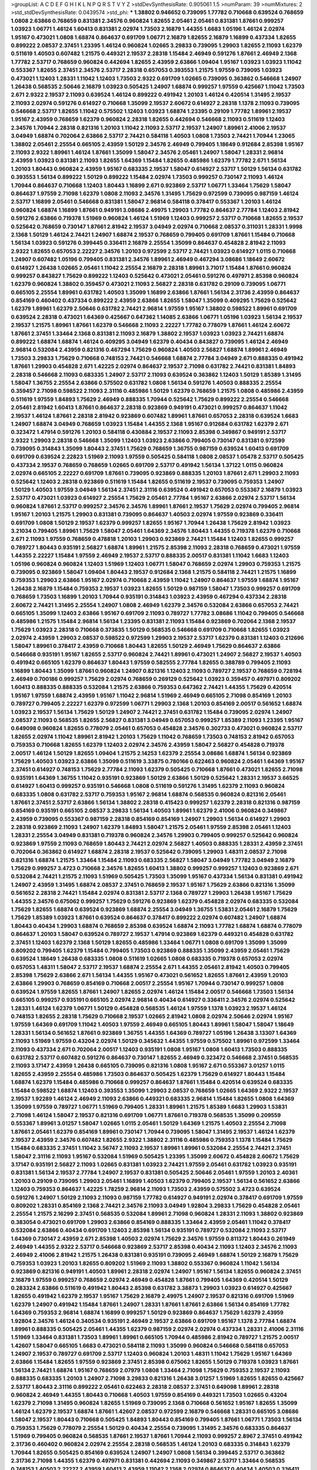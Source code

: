 >groupList:
A C D E F G H I K L
N P Q R S T V Y Z 
>stdDevSynthesisRate:
0.905061 1.5 
>numParam:
39
>numMixtures:
2
>std_stdDevSynthesisRate:
0.0439574
>std_phi:
***
1.38802 0.946652 0.739095 1.77782 0.710668 0.639524 0.768659 1.0808 2.63866 0.768659
0.831381 2.34576 0.960824 1.82655 2.05461 2.05461 0.831381 1.87661 0.999257 1.03923
1.06771 1.46124 1.60413 0.831381 2.02974 1.73503 2.16879 1.44355 1.6683 1.05196
1.46124 2.02974 1.95167 0.473021 1.0808 1.68874 0.864637 0.691709 1.06771 2.16879
1.82655 2.16879 1.16899 0.437334 1.82655 0.899222 2.08537 2.37451 1.23395 1.46124
0.960824 1.02665 3.29833 0.739095 1.29903 1.82655 2.11093 1.62379 0.511619 1.40503
0.607482 1.21575 0.449321 2.19537 2.28318 1.15484 2.46949 0.591276 1.87661 2.46949
2.1368 1.77782 2.53717 0.768659 0.960824 0.442694 1.82655 2.43959 2.63866 1.09404
1.95167 1.03923 1.03923 1.11042 0.553367 1.82655 2.37451 2.34576 2.53717 2.28318
0.657053 0.393553 1.21575 1.97559 0.739095 1.03923 0.473021 1.12403 1.28331 1.11042
1.12403 1.73503 2.9322 0.691709 1.02665 0.739095 0.363862 0.546668 1.24907 1.26438
0.568535 2.50646 2.16879 1.03923 0.505425 1.24907 1.68874 0.999257 1.97559 0.425667
1.11042 1.73503 2.671 2.9322 2.19537 2.11093 0.639524 1.46124 0.899222 0.491942
1.20103 1.46124 0.420514 1.31495 2.19537 2.11093 2.02974 0.591276 0.614927 0.710668
1.35099 2.19537 2.60672 0.614927 2.28318 1.1378 2.11093 0.739095 0.546668 2.53717
1.82655 1.11042 0.575502 1.12403 1.03923 1.68874 1.23395 0.29109 1.77782 1.89961
2.19537 1.95167 2.43959 0.768659 1.62379 0.960824 2.28318 1.82655 0.442694 0.546668
2.11093 0.511619 1.12403 2.34576 1.70944 2.28318 0.821316 1.20103 1.11042 2.11093
2.53717 2.19537 1.24907 1.89961 2.41006 2.19537 3.04949 1.68874 0.702064 2.63866
2.53717 2.74421 0.584118 1.40503 1.0808 1.73503 2.74421 1.70944 1.23065 1.38802
2.05461 2.25554 0.665105 2.43959 1.50129 2.34576 2.46949 0.799405 1.18649 0.912684
2.85398 1.95167 2.11093 2.9322 1.89961 1.46124 1.87661 1.35099 1.58047 2.34576
2.05461 1.24907 1.58047 1.28331 2.96814 2.43959 1.03923 0.831381 2.11093 1.82655
1.64369 1.15484 1.82655 0.485986 1.62379 1.77782 2.671 1.56134 1.20103 1.80443
0.960824 2.43959 1.95167 0.683335 2.19537 1.58047 0.614927 2.53717 1.50129 1.56134
0.631782 0.393553 1.56134 0.899222 1.50129 0.899222 1.15484 2.02974 1.73503 0.999257
0.730147 2.11093 1.46124 1.70944 0.864637 0.710668 1.12403 1.80443 1.16899 2.671
0.923869 2.53717 1.06771 1.33464 1.75629 1.58047 0.864637 1.97559 2.71098 1.62379
1.0808 2.11093 2.34576 1.31495 1.75629 0.972599 0.739095 0.987159 1.46124 2.53717
1.16899 2.05461 0.546668 0.831381 1.58047 2.96814 0.584118 0.378417 0.553367 1.20103
1.46124 0.960824 1.68874 1.16899 1.87661 0.949191 3.08686 2.49975 1.29903 1.77782
0.864637 2.77784 1.12403 2.81942 0.591276 2.63866 0.719378 1.51969 0.960824 1.46124
1.51969 1.12403 0.999257 2.53717 0.710668 1.82655 2.19537 0.525642 0.768659 0.730147
1.87661 2.81942 2.19537 3.04949 2.02974 0.710668 2.08537 0.311031 1.28331 1.9998
2.1368 1.50129 1.46124 2.74421 1.24907 1.68874 2.19537 0.768659 0.799405 0.691709
1.87661 1.15484 0.710668 1.56134 1.03923 0.591276 0.399445 0.336411 2.16879 2.25554
1.35099 0.864637 0.454828 2.81942 2.11093 2.9322 1.82655 0.657053 2.22227 2.34576
1.20103 0.972599 2.53717 2.74421 1.03923 0.614927 1.0115 0.710668 1.24907 0.607482
1.05196 0.799405 0.831381 2.34576 1.89961 2.46949 0.467294 3.08686 1.18649 2.60672
0.614927 1.26438 1.02665 2.05461 1.11042 2.25554 2.16879 2.28318 1.89961 3.71017
1.15484 1.87661 0.960824 0.999257 0.843827 1.75629 0.899222 1.12403 0.525642 0.473021
2.05461 0.591276 0.497971 2.85398 0.960824 1.62379 0.960824 1.38802 0.359457 0.473021
2.11093 2.56827 2.28318 0.631782 0.29109 0.739095 1.06771 0.665105 2.25554 1.89961
0.631782 1.40503 1.35099 1.16899 2.63866 1.87661 1.56134 2.31736 2.43959 0.864637
0.854169 0.460402 0.437334 0.899222 2.43959 2.63866 1.82655 1.58047 1.35099 0.409295
1.75629 0.525642 1.62379 1.89961 1.62379 2.50646 0.631782 2.74421 2.96814 1.97559
1.95167 1.38802 0.598522 1.89961 0.691709 0.639524 2.28318 0.473021 1.64369 0.425667
0.647362 1.14085 2.63866 1.06771 1.05196 1.03923 1.56134 2.19537 2.19537 1.21575
1.89961 1.87661 1.62379 0.546668 2.11093 2.22227 1.77782 0.778079 1.87661 1.46124
2.60672 1.87661 2.37451 1.33464 2.1368 0.831381 2.11093 2.16879 1.38802 2.19537
1.03923 1.03923 2.74421 1.68874 0.899222 1.68874 1.68874 1.46124 0.409295 3.04949
1.62379 0.40434 0.843827 0.739095 1.46124 2.46949 2.96814 0.532084 2.43959 0.821316
0.467294 1.75629 0.960824 1.40503 2.56827 1.68874 1.89961 2.46949 1.73503 3.29833
1.75629 0.710668 0.748153 2.74421 0.546668 1.68874 2.77784 3.04949 2.671 0.888335
0.491942 1.87661 1.29903 0.454828 2.671 1.42225 2.02974 0.864637 2.19537 2.71098
0.631782 2.74421 0.831381 1.84893 2.28318 0.546668 2.11093 0.683335 1.24907 2.53717
2.11093 0.639524 0.363862 1.12403 1.50129 1.85389 1.31495 1.58047 1.36755 2.25554
2.63866 0.575502 0.631782 1.0808 1.56134 0.591276 1.40503 0.888335 2.25554 0.359457
2.71098 0.598522 2.11093 2.31116 0.485986 1.50129 1.62379 0.768659 1.21575 1.0808
0.485986 2.43959 0.511619 1.97559 1.84893 1.75629 2.46949 0.888335 1.70944 0.525642
1.75629 0.899222 2.25554 0.546668 2.05461 2.81942 1.60413 1.87661 0.864637 2.28318
0.923869 0.949191 0.473021 0.999257 0.864637 1.11042 2.19537 1.46124 1.87661 2.28318
2.81942 0.923869 0.607482 1.89961 1.87661 0.657053 2.28318 0.639524 1.6683 1.24907
1.68874 3.04949 0.768659 1.03923 1.15484 1.44355 2.1368 1.95167 0.912684 0.631782
1.62379 2.671 0.323472 1.47914 0.591276 1.20103 0.584118 0.430884 2.19537 2.11093
2.85398 0.349867 0.949191 2.53717 2.9322 1.29903 2.28318 0.546668 1.35099 1.12403
1.03923 2.63866 0.799405 0.730147 0.831381 0.972599 0.739095 0.314843 1.35099 1.80443
2.37451 1.75629 0.768659 1.36755 0.987159 0.639524 1.60413 0.691709 0.691709 0.639524
2.22823 1.51969 2.11093 1.97559 0.505425 0.584118 1.0808 2.08537 1.05478 2.53717
0.505425 0.437334 2.19537 0.768659 0.768659 1.02665 0.691709 2.53717 0.491942 1.56134
1.37122 1.0115 0.960824 2.02974 0.665105 2.22227 0.691709 1.87661 0.739095 0.923869
0.888335 1.20103 1.87661 2.671 1.29903 2.11093 0.525642 1.12403 2.28318 0.923869
0.511619 1.15484 1.82655 0.511619 2.19537 0.739095 0.759353 1.24907 1.50129 1.40503
1.97559 3.04949 1.56134 2.37451 2.31116 0.639524 0.491942 0.657053 0.553367 2.16879
1.03923 2.53717 0.473021 1.03923 0.614927 2.25554 1.75629 2.05461 2.77784 1.95167
2.63866 2.02974 2.53717 1.56134 0.960824 1.87661 2.53717 0.999257 2.34576 2.34576
1.89961 1.87661 2.19537 1.75629 2.02974 0.799405 2.96814 1.95167 1.20103 1.21575
1.29903 0.831381 0.739095 0.864637 1.40503 2.02974 1.97559 0.923869 0.336411 0.691709
1.0808 1.50129 2.19537 1.62379 0.999257 1.82655 1.95167 1.70944 1.26438 1.75629
2.81942 1.03923 3.21034 0.799405 1.89961 1.75629 1.58047 2.05461 1.64369 2.34576
1.80443 1.44355 0.719378 1.62379 0.710668 2.671 2.11093 1.97559 0.768659 0.478818
1.20103 1.29903 0.923869 2.74421 1.15484 1.12403 1.82655 0.999257 0.789727 1.80443
0.935191 2.56827 1.68874 1.89961 1.21575 2.85398 2.11093 2.28318 0.768659 0.473021
1.97559 1.44355 2.22227 1.15484 1.97559 2.46949 2.19537 2.53717 0.888335 2.00517
0.831381 1.11042 1.6683 1.12403 1.05196 0.960824 0.960824 1.12403 1.51969 1.12403
1.06771 1.58047 0.768659 2.02974 1.29903 0.759353 1.21575 0.739095 0.923869 1.58047
1.09404 1.80443 2.19537 0.912684 2.1368 1.21575 0.584118 2.74421 1.21575 1.16899
0.759353 1.29903 2.63866 1.95167 2.02974 0.710668 2.43959 1.11042 1.24907 0.864637
1.97559 1.68874 1.95167 1.26438 2.16879 1.15484 0.759353 2.19537 1.03923 1.82655
1.50129 0.987159 1.58047 1.73503 0.999257 0.691709 0.768659 1.73503 1.16899 1.20103
1.70944 0.935191 0.314843 1.03923 2.43959 0.467294 0.437334 2.28318 2.60672 2.74421
1.31495 2.25554 1.24907 1.0808 2.46949 1.62379 2.34576 0.532084 2.63866 0.657053
2.74421 0.665105 1.35099 1.12403 2.63866 1.95167 0.691709 2.11093 0.789727 1.77782
3.08686 1.11042 0.799405 0.546668 0.485986 1.21575 1.15484 2.96814 1.56134 1.23395
0.831381 2.11093 1.15484 0.923869 0.702064 2.1368 2.19537 1.75629 1.03923 2.28318
0.710668 0.373835 1.50129 0.568535 0.546668 0.691709 0.710668 1.82655 1.03923 2.02974
2.43959 1.29903 2.08537 0.598522 0.972599 1.29903 2.19537 2.53717 1.62379 0.831381
1.12403 0.212696 1.58047 1.89961 0.378417 2.43959 0.710668 1.80443 1.82655 1.50129
2.46949 1.75629 0.864637 2.63866 0.546668 0.935191 1.95167 1.82655 2.53717 0.960824
2.74421 1.89961 0.473021 1.24907 2.56827 2.19537 1.40503 0.491942 0.665105 1.62379
0.864637 1.80443 1.97559 0.582555 2.77784 1.82655 0.388789 0.799405 2.11093 1.16899
1.80443 1.35099 1.87661 0.960824 1.24907 0.821316 1.12403 2.11093 0.789727 2.19537
0.768659 0.728194 2.46949 0.700186 0.999257 1.75629 2.02974 0.768659 0.269129 0.525642
1.03923 0.359457 0.497971 0.809202 1.60413 0.888335 0.888335 0.532084 1.21575 2.63866
0.759353 0.647362 2.74421 1.44355 1.75629 0.420514 1.95167 1.97559 1.68874 2.43959
1.95167 1.11042 2.96814 1.51969 2.46949 0.665105 2.71098 0.854169 1.20103 0.789727
0.799405 2.22227 1.62379 0.972599 1.06771 1.29903 2.1368 1.20103 0.854169 2.00517
0.561652 1.68874 1.03923 2.19537 1.56134 1.75629 1.50129 1.24907 2.74421 2.37451
0.631782 1.15484 0.739095 2.02974 1.24907 2.08537 2.11093 0.568535 1.82655 2.56827
0.831381 3.04949 0.657053 0.999257 1.85389 2.11093 1.23395 1.95167 0.649098 0.960824
1.82655 0.778079 2.05461 0.657053 0.454828 2.34576 0.302733 0.473021 0.960824 2.53717
1.82655 2.02974 1.11042 1.89961 2.81942 1.20103 1.75629 1.11042 0.768659 1.73503
0.748153 2.81942 0.657053 0.759353 0.710668 1.82655 1.62379 1.12403 2.02974 2.34576
2.43959 1.58047 2.56827 0.454828 0.719378 2.00517 1.46124 1.50129 1.82655 1.09404
1.21575 2.14253 1.62379 2.25554 3.08686 1.68874 1.56134 0.923869 1.75629 1.40503
1.03923 2.63866 1.35099 0.511619 3.33875 0.780166 0.622463 0.960824 2.05461 1.64369
1.95167 2.37451 0.614927 0.748153 1.75629 2.77784 2.11093 1.62379 0.505425 0.710668
1.87661 0.473021 1.82655 2.71098 0.935191 1.64369 1.36755 1.11042 0.935191 0.923869
1.50129 2.63866 1.50129 0.525642 1.28331 2.19537 3.66525 0.614927 1.60413 0.999257
0.935191 0.546668 1.0808 0.511619 0.591276 1.31495 1.62379 2.11093 0.960824 0.683335
1.0808 0.631782 2.53717 0.759353 1.95167 2.96814 1.68874 0.568535 0.960824 0.821316
2.05461 1.87661 2.37451 2.53717 2.63866 1.56134 1.38802 2.28318 0.415423 0.999257
1.62379 2.28318 0.821316 0.987159 0.854169 0.935191 0.665105 2.08537 3.29833 1.56134
1.40503 1.89961 1.62379 2.41006 0.960824 0.349867 2.43959 0.739095 0.553367 0.987159
2.28318 0.854169 0.854169 1.24907 1.29903 1.56134 0.614927 1.29903 2.28318 0.923869
2.11093 1.24907 1.62379 1.84893 1.58047 1.21575 2.05461 1.97559 2.85398 2.05461
1.12403 1.28331 2.25554 3.04949 0.831381 0.719378 0.960824 2.34576 1.29903 0.799405
0.999257 0.525642 0.960824 0.923869 1.97559 2.11093 0.768659 1.80443 2.74421 2.02974
2.56827 1.40503 0.888335 1.28331 2.43959 2.37451 0.702064 0.363862 0.614927 1.68874
2.28318 2.19537 0.525642 0.739095 1.29903 1.48311 2.08537 2.71098 0.821316 1.68874
1.21575 1.33464 1.15484 2.11093 0.683335 2.56827 1.58047 3.04949 1.77782 3.04949
2.16879 1.75629 0.999257 3.4723 0.710668 2.34576 1.82655 1.60413 1.38802 0.999257
0.999257 1.12403 0.923869 2.671 0.532084 2.74421 1.21575 2.11093 1.51969 0.505425
1.73503 1.35099 1.95167 0.437334 1.56134 0.831381 0.491942 1.24907 2.43959 1.31495
1.68874 2.08537 2.37451 0.768659 2.19537 1.95167 1.75629 2.63866 0.821316 1.35099
0.561652 2.28318 2.74421 1.15484 2.02974 0.831381 2.53717 2.1368 0.789727 1.29903
1.26438 1.95167 1.75629 1.44355 2.34576 0.675062 0.999257 1.75629 0.591276 0.923869
1.62379 0.454828 2.02974 0.683335 0.532084 1.75629 1.82655 1.68874 0.639524 0.923869
1.68874 2.25554 3.04949 1.36755 1.53831 2.05461 2.16879 1.75629 1.75629 1.85389
1.03923 1.87661 0.639524 0.864637 0.378417 0.899222 2.02974 0.607482 1.24907 1.68874
1.80443 0.40434 1.29903 1.68874 0.768659 2.85398 0.639524 1.68874 2.11093 1.77782
1.68874 1.68874 0.778079 0.864637 1.20103 1.58047 0.639524 0.789727 2.19537 1.47914
0.923869 1.62379 0.449321 0.454828 0.631782 2.37451 1.12403 1.62379 2.1368 1.50129
1.82655 0.485986 1.33464 1.06771 1.0808 0.691709 1.35099 1.35099 0.809202 0.799405
1.62379 1.15484 0.799405 1.73503 0.923869 0.888335 1.35099 2.43959 2.05461 1.75629
0.639524 1.18649 1.26438 0.683335 1.0808 0.511619 1.02665 1.0808 0.683335 0.719378
0.657053 2.02974 0.657053 1.48311 1.58047 2.53717 2.19537 1.68874 2.25554 2.671
1.44355 2.05461 2.81942 1.40503 0.799405 2.85398 1.75629 2.63866 2.671 1.56134
1.44355 1.95167 0.473021 0.561652 1.82655 1.87661 2.43959 1.20103 2.63866 1.29903
0.768659 0.854169 0.710668 2.00517 2.25554 1.95167 1.70944 0.730147 0.999257 1.0808
0.639524 1.97559 1.82655 1.87661 1.24907 1.82655 2.02974 1.46124 1.15484 2.00517
0.546668 1.73503 1.56134 0.665105 0.999257 0.935191 0.665105 2.02974 2.96814 0.40434
0.614927 0.336411 2.34576 2.02974 0.525642 1.28331 1.46124 1.62379 1.06771 1.50129
0.454828 0.568535 1.46124 1.97559 1.1378 1.03923 2.19537 1.46124 0.748153 1.82655
2.28318 1.75629 0.710668 2.19537 1.02665 2.81942 1.0808 2.02974 2.50646 2.02974
1.95167 1.97559 1.64369 0.691709 1.11042 1.40503 1.97559 2.46949 0.665105 1.80443
1.89961 1.58047 1.58047 1.18649 1.28331 1.56134 0.561652 1.87661 0.923869 1.36755
1.44355 1.64369 0.789727 1.05196 1.26438 3.13307 1.64369 2.11093 1.51969 1.97559
0.43204 2.02974 1.50129 0.345632 1.44355 1.97559 0.575502 1.89961 0.972599 1.33464
2.11093 0.437334 2.671 0.702064 2.00517 1.12403 0.935191 1.0808 1.95167 1.0808
1.60413 1.73503 0.888335 0.631782 2.53717 0.607482 0.591276 0.864637 0.730147 1.82655
2.46949 0.323472 0.546668 2.37451 0.568535 2.11093 3.17147 2.43959 1.26438 0.665105
0.739095 0.821316 1.0808 1.95167 2.671 0.553367 3.01257 1.0115 1.82655 2.43959
2.25554 0.485986 1.73503 0.864637 0.505425 1.62379 1.75629 0.614927 1.80443 1.15484
1.68874 1.62379 1.15484 0.485986 0.710668 0.999257 0.864637 1.87661 1.15484 0.420514
0.639524 0.683335 1.15484 0.598522 1.68874 1.12403 0.393553 1.35099 1.29903 2.08537
0.768659 1.02665 1.64369 2.9322 2.19537 2.19537 1.92289 1.46124 2.46949 2.11093
2.63866 0.449321 0.683335 2.96814 1.15484 1.82655 1.0808 1.64369 1.35099 1.97559
0.789727 1.06771 1.51969 0.799405 1.28331 1.89961 1.21575 1.85389 1.6683 1.29903
1.53831 2.71098 1.46124 1.58047 2.19537 0.821316 0.691709 1.06771 1.87661 0.719378
0.568535 1.35099 0.209559 0.553367 1.89961 3.01257 1.58047 1.02665 1.0115 2.05461
1.50129 1.64369 1.21575 1.40503 2.25554 2.71098 1.87661 2.05461 1.62379 0.854169
1.89961 0.730147 1.70944 0.739095 1.58047 1.31495 2.19537 1.46124 1.62379 2.19537
2.43959 2.34576 0.607482 1.82655 2.9322 1.38802 2.31116 0.485986 0.759353 1.1378
1.15484 1.75629 1.15484 0.683335 2.37451 1.11042 3.56747 2.11093 2.19537 1.89961
1.89961 0.532084 2.25554 2.74421 2.37451 1.58047 2.31116 2.11093 1.95167 0.532084
1.51969 0.505425 1.23395 1.35099 2.60672 0.454828 2.60672 1.75629 3.17147 0.935191
2.56827 2.11093 1.02665 0.831381 1.03923 2.74421 1.97559 2.05461 0.631782 1.03923
0.935191 0.831381 1.56134 2.19537 2.77784 1.24907 2.19537 0.831381 0.505425 2.50646
2.05461 1.97559 1.20103 2.40361 1.20103 0.29109 0.739095 1.29903 2.05461 1.16899
1.40503 1.62379 0.799405 2.19537 1.56134 0.561652 2.63866 1.12403 0.759353 0.864637
1.42225 1.78259 2.96814 2.11093 1.73503 2.43959 0.575502 3.4723 0.639524 0.591276
1.24907 1.50129 2.11093 2.11093 0.987159 1.77782 0.614927 0.949191 2.02974 0.378417
0.691709 1.97559 0.809202 1.28331 0.854169 2.1368 2.74421 2.34576 2.11093 3.04949
1.92804 3.29833 1.75629 0.454828 2.05461 2.25554 1.21575 2.16299 2.37451 0.568535
0.532084 1.89961 2.71098 0.960824 1.28331 2.11093 1.38802 0.923869 0.383054 0.473021
0.691709 1.29903 2.63866 0.854169 0.888335 1.33464 2.43959 2.05461 1.11042 0.378417
0.532084 2.63866 0.40434 0.691709 1.12403 2.85398 1.56134 0.935191 0.789727 0.532084
2.11093 2.53717 1.64369 0.730147 2.43959 2.671 2.85398 1.40503 2.02974 1.75629
2.34576 1.97559 0.811372 1.80443 0.261949 2.46949 1.44355 2.9322 2.53717 0.546668
0.923869 2.53717 2.85398 0.40434 2.11093 1.12403 2.34576 2.11093 2.46949 2.41006
2.81942 1.21575 1.26438 0.831381 0.935191 0.739095 2.46949 1.68874 1.50129 2.16879
1.75629 0.759353 1.03923 1.20103 1.82655 0.809202 1.51969 2.11093 1.38802 0.553367
0.960824 1.11042 1.56134 0.923869 0.821316 0.949191 1.40503 1.89961 2.28318 2.02974
1.24907 1.95167 1.56134 1.82655 0.960824 2.37451 2.16879 1.97559 0.999257 0.768659
2.02974 2.46949 0.454828 1.87661 0.799405 1.64369 0.420514 1.50129 0.283324 2.63866
0.511619 0.491942 1.80443 2.85398 0.631782 3.38873 1.29903 1.03923 0.614927 0.425667
1.82655 0.491942 1.62379 2.19537 1.95167 1.75629 2.16879 2.49975 1.24907 2.19537
0.821316 0.691709 1.51969 1.62379 1.24907 0.491942 1.15484 1.87661 1.24907 1.28331
1.87661 1.87661 2.63866 1.56134 0.854169 1.77782 1.64369 0.759353 2.96814 1.68874
1.16899 0.999257 1.50129 0.923869 0.864637 1.75629 1.62379 2.43959 1.92804 2.34576
1.46124 0.340534 0.935191 2.46949 2.19537 2.63866 0.691709 1.95167 1.1378 2.77784
1.68874 1.89961 0.888335 0.505425 2.05461 1.44355 1.62379 0.987159 2.02974 2.02974
0.437334 1.28331 2.41006 2.31116 1.51969 1.33464 0.831381 1.73503 1.89961 1.89961
0.665105 1.70944 0.485986 2.81942 0.789727 1.21575 2.00517 1.42607 1.58047 0.665105
1.6683 0.473021 0.584118 2.11093 1.35099 0.960824 0.546668 0.584118 0.657053 1.24907
2.19537 0.789727 0.691709 2.53717 1.12403 0.960824 1.20103 1.48311 1.11042 1.75629
1.95167 1.64369 2.63866 1.15484 1.82655 1.97559 0.923869 2.37451 2.85398 0.675062
1.82655 1.50129 0.719378 1.03923 1.87661 1.56134 2.74421 1.68874 1.95167 0.768659
2.07979 1.0808 1.33464 2.71098 1.75629 0.759353 2.19537 2.11093 0.888335 0.683335
1.20103 1.24907 2.71098 3.29833 0.821316 1.26438 3.01257 1.51969 1.82655 1.82655
0.425667 2.53717 1.80443 2.31116 0.899222 2.05461 0.622463 2.28318 2.08537 2.37451
0.649098 1.89961 2.28318 0.960824 2.46949 1.44355 1.80443 0.710668 1.40503 1.97559
0.854169 0.449321 1.73503 1.02665 0.43204 1.62379 2.71098 1.31495 0.960824 1.82655
1.51969 0.739095 2.1368 0.710668 0.561652 1.95167 1.82655 1.35099 1.46124 1.62379
2.19537 1.68874 1.87661 1.42607 2.08537 0.972599 2.16879 0.546668 1.28331 0.665105
3.08686 1.58047 2.19537 1.80443 0.710668 0.505425 1.84893 1.80443 0.854169 0.799405
1.87661 1.06771 1.73503 1.56134 0.759353 1.75629 0.778079 2.25554 1.50129 0.40434
2.25554 0.739095 1.31495 2.34576 0.683335 0.864637 1.51969 0.799405 0.960824 0.568535
1.87661 2.19537 1.87661 1.70944 2.11093 0.999257 2.8967 2.37451 0.491942 2.31736
0.460402 0.960824 2.02974 2.25554 2.28318 0.568535 1.46124 1.20103 0.683335 0.314843
1.62379 1.70944 1.82655 0.505425 0.854169 0.639524 1.24907 1.24907 1.0808 1.56134
0.399445 2.53717 0.363862 2.31736 2.71098 1.44355 1.62379 0.497971 0.831381 0.442694
2.11093 0.349867 2.53717 1.33464 0.568535 0.748153 1.40503 2.22227 2.43959 1.60413
2.43959 1.11042 2.1368 2.02974 0.864637 0.40434 1.40503 0.336411 1.03923 0.568535
1.68874 2.02974 0.485986 1.03923 1.23395 1.28331 2.07979 0.999257 1.14085 0.854169
0.987159 2.22227 1.62379 1.29903 1.68874 1.75629 0.999257 2.16879 1.68874 3.08686
2.77784 0.935191 2.77784 1.11042 1.21575 1.21575 2.671 2.1368 0.960824 1.24907
1.05196 1.87661 0.899222 0.575502 2.671 1.6683 1.28331 2.71098 1.11042 0.485986
0.473021 1.35099 2.22227 2.53717 1.12403 1.97559 0.923869 1.31495 0.759353 2.46949
1.50129 2.1368 1.62379 2.71098 0.639524 2.02974 2.02974 0.949191 1.02665 2.46949
0.657053 2.85398 0.710668 0.799405 0.748153 1.97559 1.62379 0.614927 1.58047 0.987159
0.888335 1.16899 2.19537 2.34576 2.50646 0.789727 2.43959 0.584118 1.97559 1.62379
1.44355 1.6683 2.19537 0.454828 1.15484 1.75629 2.9322 2.85398 1.50129 1.68874
0.778079 1.11042 0.923869 0.710668 1.0808 1.64369 0.864637 1.24907 0.960824 0.332338
1.38802 2.59974 0.789727 1.50129 0.546668 0.739095 2.74421 1.09698 1.35099 0.639524
1.35099 0.946652 3.43026 1.35099 1.31495 1.16899 2.37451 0.748153 1.68874 1.70944
2.41006 1.95167 2.05461 0.768659 1.26438 1.29903 0.768659 1.82655 0.999257 0.923869
1.38802 2.77784 1.46124 0.821316 0.631782 1.29903 0.409295 1.0808 3.04949 1.38802
0.831381 2.74421 2.34576 1.51969 1.35099 0.546668 1.53831 3.56747 1.89961 1.56134
1.42225 0.710668 0.525642 1.03923 2.85398 0.546668 0.363862 2.85398 0.768659 0.639524
1.24907 0.269129 1.03923 1.60413 0.864637 0.420514 0.864637 1.24907 1.29903 0.591276
0.821316 2.43959 0.923869 0.831381 2.19537 1.24907 1.31495 0.739095 1.46124 2.25554
0.768659 1.35099 1.23395 0.759353 1.46124 0.349867 2.43959 1.89961 2.08537 2.1368
0.393553 1.70944 0.768659 1.06771 0.831381 1.64369 3.00451 0.614927 0.473021 1.03923
0.768659 2.05461 0.778079 1.38802 1.95167 2.56827 1.35099 1.18649 1.97559 1.60413
0.821316 1.0808 0.888335 0.420514 1.0808 2.671 1.06771 1.56134 2.71098 0.949191
1.95167 1.89961 0.864637 1.95167 1.46124 0.546668 0.719378 0.864637 0.478818 1.06771
1.0115 1.56134 0.960824 2.46949 2.46949 2.19537 0.454828 2.671 1.68874 2.53717
2.53717 1.40503 1.24907 2.19537 2.05461 1.16899 1.51969 1.16899 1.68874 1.75629
1.12403 0.683335 2.02974 0.665105 1.56134 0.287566 1.24907 1.62379 1.58047 2.43959
0.568535 1.89961 2.9322 1.15484 0.899222 0.491942 2.671 1.46124 1.89961 1.28331
0.949191 2.08537 0.888335 0.607482 1.21575 1.26438 1.44355 2.43959 1.11042 2.19537
1.97559 1.33464 3.17147 0.319556 1.82655 2.74421 0.960824 1.56134 0.702064 1.97559
0.665105 1.02665 1.29903 1.68874 0.665105 1.64369 0.789727 1.35099 0.511619 0.691709
1.0808 2.19537 0.473021 1.89961 1.0115 2.16879 2.28318 1.87661 0.568535 1.11042
1.40503 1.97559 1.97559 0.821316 0.768659 0.532084 1.89961 0.730147 1.50129 1.40503
2.50646 1.50129 1.82655 1.06771 1.56134 2.28318 0.657053 1.68874 0.960824 0.888335
0.639524 1.24907 1.89961 1.50129 1.02665 1.56134 1.87661 1.16899 0.739095 1.60413
1.97559 0.972599 1.87661 1.20103 1.87661 1.44355 0.40434 1.21575 1.21575 2.46949
1.75629 0.899222 1.06485 0.960824 2.19537 2.02974 1.56134 1.40503 0.359457 2.11093
0.949191 1.18649 1.58047 1.0808 0.987159 1.12403 0.700186 2.19537 2.46949 1.02665
3.04949 0.332338 0.442694 1.24907 1.68874 0.789727 1.12403 0.425667 1.51969 0.899222
1.15484 1.35099 1.50129 1.87661 0.591276 1.68874 2.671 2.02974 2.19537 2.34576
2.28318 0.349867 2.11093 1.73039 0.454828 1.12403 2.28318 1.38802 2.1368 0.759353
1.16899 0.987159 2.00517 2.37451 2.28318 1.80443 0.691709 1.75629 0.923869 0.575502
1.02665 0.553367 0.323472 2.81942 1.70944 1.44355 1.95167 0.739095 0.854169 0.665105
3.43026 1.11042 2.00517 2.28318 0.923869 1.53831 2.37451 2.19537 0.768659 2.11093
1.82655 0.831381 1.15484 0.719378 0.525642 1.62379 2.56827 3.43026 2.19537 1.35099
0.532084 0.388789 0.809202 0.639524 2.71098 1.31495 1.44355 1.12403 0.999257 2.02974
1.24907 2.11093 2.02974 0.491942 0.768659 0.935191 1.16899 1.0808 0.960824 2.81942
1.58047 0.491942 1.15484 2.25554 1.64369 1.40503 2.46949 1.35099 1.38802 0.854169
1.62379 2.00517 1.80443 0.454828 0.710668 1.68874 2.74421 1.14085 1.95167 0.561652
0.40434 0.607482 2.74421 0.499306 1.02665 1.35099 1.87661 0.525642 1.40503 0.739095
0.710668 1.51969 1.68874 0.657053 0.730147 2.19537 1.40503 1.80443 2.25554 2.16879
1.82655 1.0808 2.63866 1.36755 0.831381 0.691709 1.51969 0.691709 0.999257 2.19537
1.06771 0.505425 0.378417 0.657053 2.96814 2.34576 0.999257 0.340534 0.864637 2.53717
2.57516 2.46949 0.568535 1.06771 3.04949 2.16879 1.95167 0.683335 1.46124 1.50129
2.1368 1.62379 2.74421 1.40503 1.35099 2.63866 0.831381 2.02974 0.854169 1.75629
1.46124 0.575502 0.525642 0.960824 2.02974 1.35099 0.683335 0.999257 1.46124 2.34576
1.28331 1.44355 2.37451 0.719378 0.683335 0.373835 1.20103 2.37451 3.04949 1.35099
0.854169 1.58047 0.614927 0.923869 2.28318 0.673256 0.799405 2.05461 1.95167 1.62379
0.821316 0.888335 0.821316 2.85398 2.9322 1.11042 0.584118 1.40503 1.95167 2.46949
1.31495 1.64369 0.251874 1.40503 1.51969 1.21575 1.73503 0.691709 1.87661 2.19537
1.68874 0.799405 2.74421 1.60413 3.85858 0.673256 2.63866 2.56827 2.71098 0.614927
2.1368 0.888335 2.31116 2.05461 2.671 0.972599 1.97559 2.11093 3.08686 0.546668
1.40503 2.19537 0.923869 2.02974 1.68874 1.38802 1.23395 1.20103 2.46949 0.546668
2.77784 1.24907 2.02974 2.85398 1.70944 0.657053 1.46124 1.89961 2.60672 2.43959
2.19537 0.960824 0.420514 2.56827 3.21034 1.87661 2.34576 1.26438 0.999257 0.614927
0.473021 1.97559 1.11042 1.58047 0.575502 0.710668 1.26777 2.9322 0.719378 2.28318
1.70944 2.19537 1.35099 0.327436 0.473021 1.62379 1.29903 1.31495 0.568535 0.809202
0.778079 2.96814 1.29903 0.768659 0.888335 0.546668 2.43959 2.19537 1.02665 1.80443
0.799405 0.960824 2.60672 0.821316 1.56134 1.89961 0.759353 1.89961 0.314843 1.70944
1.15484 1.24907 1.97559 0.759353 1.02665 1.51969 2.05461 3.17147 0.657053 1.20103
1.20103 0.739095 0.809202 1.20103 2.1368 0.437334 2.53717 1.89961 1.95167 2.53717
1.80443 2.77784 0.700186 2.53717 0.789727 1.20103 0.912684 1.77782 1.50129 1.26438
0.923869 1.56134 1.84893 2.74421 0.923869 1.68874 2.56827 1.35099 2.19537 2.74421
1.82655 1.03923 2.19537 2.37451 0.485986 1.56134 1.03923 1.6683 2.671 0.923869
2.56827 2.11093 1.87661 1.15484 1.87661 1.80443 0.454828 1.46124 0.639524 1.0808
1.68874 2.671 1.82655 1.80443 0.864637 0.478818 0.799405 0.923869 3.52428 0.799405
1.0808 1.64369 0.248825 1.95167 1.0808 2.19537 0.553367 1.46124 2.85398 2.05461
2.43959 2.25554 2.37451 1.14085 0.393553 1.87661 0.710668 1.11042 2.85398 1.68874
1.95167 2.05461 2.671 1.87661 2.16879 2.05461 2.56827 0.607482 0.614927 2.53717
1.16899 0.821316 1.87661 0.302733 1.40503 0.614927 1.87661 0.972599 2.11093 1.24907
0.598522 0.799405 1.11042 1.0808 1.40503 2.02974 2.34576 1.82655 0.730147 1.87661
0.622463 1.21575 2.19537 2.08537 2.00517 1.47914 3.33875 2.25554 2.46949 2.28318
2.19537 3.91634 2.34576 2.53717 2.31116 1.03923 1.9998 0.809202 1.70944 2.19537
3.17147 0.999257 2.16879 2.25554 1.16899 1.12403 1.44355 1.40503 1.15484 0.923869
2.11093 0.226659 0.999257 2.1368 0.691709 1.11042 0.935191 1.44355 0.821316 1.29903
0.532084 1.62379 0.960824 1.82655 0.683335 2.1368 0.768659 1.29903 1.11042 0.759353
0.657053 0.854169 0.665105 2.85398 1.15484 0.437334 0.683335 1.70944 0.525642 1.38802
1.46124 0.809202 0.683335 2.53717 1.12403 1.46124 1.18649 0.999257 1.36755 1.40503
1.1378 0.683335 2.05461 2.19537 0.888335 2.11093 2.37451 0.420514 1.29903 2.71098
2.16879 1.80443 2.53717 1.06771 2.25554 1.21575 1.87661 2.56827 1.29903 2.43959
1.97559 0.831381 0.40434 1.97559 0.553367 2.77784 2.63866 1.35099 0.831381 3.21034
1.58047 2.53717 0.622463 0.449321 0.778079 2.11093 2.85398 0.491942 0.899222 1.03923
0.999257 2.74421 1.80443 0.393553 1.68874 1.28331 2.74421 0.949191 0.485986 0.553367
0.821316 1.1378 2.85398 1.20103 1.87661 2.37451 1.89961 0.511619 0.923869 1.62379
0.888335 0.972599 0.614927 0.568535 2.19537 0.710668 1.16899 0.691709 0.935191 2.28318
2.11093 1.54244 0.485986 2.07979 0.984518 0.710668 0.739095 2.02974 0.340534 0.40434
1.84893 2.02974 0.899222 1.0808 2.19537 0.415423 2.40361 1.89961 0.525642 2.19537
1.62379 1.92804 1.6683 1.68874 2.19537 1.82655 2.25554 0.799405 1.28331 0.831381
1.82655 1.68874 2.63866 0.614927 1.95167 1.68874 0.299068 0.532084 0.454828 1.62379
1.89961 3.17147 1.38802 1.97559 1.29903 0.614927 1.77782 1.75629 1.87661 0.409295
2.53717 2.11093 1.06771 1.89961 0.87758 2.05461 1.95167 1.64369 2.11093 0.467294
2.63866 0.702064 0.710668 1.68874 1.36755 1.20103 2.25554 0.639524 1.15484 2.43959
0.854169 2.34576 2.1368 2.53717 1.12403 0.799405 0.673256 1.95167 1.56134 2.25554
0.730147 2.28318 0.759353 0.568535 2.96814 1.56134 0.683335 0.473021 0.591276 2.00517
2.85398 2.74421 1.16899 2.37451 0.546668 1.24907 1.80443 0.831381 1.89961 1.80443
1.15484 0.665105 2.37451 1.82655 1.03923 1.62379 2.43959 0.639524 1.21575 2.02974
1.03923 1.0808 0.923869 1.75629 1.58047 2.16879 0.485986 1.11042 2.11093 0.473021
1.46124 0.864637 0.831381 0.923869 2.11093 0.888335 1.80443 2.05461 0.935191 1.47914
1.44355 0.960824 1.40503 1.46124 1.21575 1.54244 0.799405 0.748153 1.75629 3.01257
1.68874 0.54005 0.949191 1.51969 1.82655 1.75629 2.53717 1.75629 1.29903 2.11093
1.53831 0.899222 0.639524 1.82655 1.75629 0.332338 0.799405 1.20103 3.00451 2.53717
0.923869 0.511619 2.53717 1.89961 1.87661 0.768659 1.24907 2.28318 1.42225 0.639524
1.03923 2.1368 2.43959 0.710668 2.37451 1.70944 2.08537 0.750159 0.999257 1.24907
1.87661 1.82655 1.15484 0.739095 1.51969 0.710668 0.831381 0.999257 0.935191 1.87661
0.899222 0.473021 1.35099 1.64369 1.87661 2.11093 0.710668 1.46124 0.899222 0.622463
0.768659 0.960824 2.53717 2.46949 2.11093 1.50129 1.20103 1.58047 1.21575 1.20103
1.1378 3.08686 0.999257 0.864637 0.768659 0.631782 0.665105 1.82655 1.12403 2.74421
1.02665 0.899222 2.46949 2.19537 1.40503 2.37451 0.454828 0.614927 2.19537 0.960824
0.854169 1.24907 2.25554 1.56134 1.12403 0.631782 0.473021 0.854169 1.44355 0.768659
2.46949 1.42225 1.15484 1.75629 0.987159 0.999257 0.739095 2.19537 1.73503 2.28318
1.75629 1.82655 1.85389 0.757322 2.05461 2.50646 0.739095 0.719378 2.43959 1.26438
3.21034 2.00517 2.19537 2.11093 2.11093 2.85398 0.710668 1.46124 0.454828 1.11042
2.77784 0.519278 0.497971 1.75629 1.46124 1.24907 1.12403 1.12403 2.19537 1.21575
1.20103 0.864637 1.35099 0.739095 1.44355 0.568535 0.960824 0.568535 0.739095 0.759353
2.46949 2.00517 0.923869 1.87661 1.35099 1.62379 1.29903 0.683335 2.02974 2.16879
1.75629 1.75629 0.614927 1.68874 0.575502 1.56134 0.449321 0.614927 1.64369 1.06771
1.84893 1.16899 0.960824 1.44355 2.37451 2.40361 3.29833 0.40434 2.63866 1.73503
1.51969 1.50129 1.66384 0.999257 1.97559 1.92289 1.33107 1.29903 1.6683 1.40503
1.73503 0.591276 1.06771 2.1368 1.97559 0.888335 0.491942 0.935191 0.691709 1.12403
0.960824 0.854169 1.58047 2.71098 1.82655 0.768659 0.960824 0.923869 0.799405 0.251874
0.912684 2.02974 1.31495 0.972599 2.671 1.29903 2.22227 1.75629 0.748153 1.29903
1.24907 2.28318 0.473021 1.78259 0.759353 0.799405 1.92289 2.74421 2.28318 2.11093
2.1368 2.671 0.511619 0.598522 1.0115 2.34576 0.553367 0.683335 0.730147 0.336411
0.631782 0.821316 0.831381 2.22227 2.16879 2.19537 1.97559 2.02974 1.73503 2.63866
2.11093 0.442694 0.393553 0.809202 0.639524 1.44355 2.1368 0.739095 0.568535 2.34576
1.16899 1.87661 0.607482 0.960824 0.691709 1.82655 0.864637 0.710668 0.923869 2.16879
2.19537 1.15484 0.972599 3.33875 2.1368 1.24907 1.56134 1.0808 0.864637 1.80443
2.70373 1.54244 2.74421 2.19537 0.584118 2.63866 1.20103 0.854169 0.923869 2.63866
1.87661 0.999257 1.75629 1.51969 0.960824 0.972599 1.33464 0.768659 0.809202 0.398376
1.12403 1.35099 0.683335 2.02974 1.38802 1.60413 0.622463 1.29903 1.03923 2.81942
1.82655 2.74421 2.08537 1.26438 1.75629 1.95167 1.44355 1.68874 2.74421 1.97559
1.75629 2.56827 2.49975 0.768659 2.1368 2.22227 2.37451 2.9322 0.799405 2.28318
1.89961 2.59974 1.95167 0.437334 1.80443 1.80443 2.81942 1.03923 1.24907 1.15484
1.35099 1.87661 1.50129 0.649098 0.899222 0.553367 0.768659 1.87661 2.25554 2.96814
2.96814 0.546668 1.21575 0.946652 1.97559 0.683335 0.467294 1.40503 0.568535 0.935191
1.97559 1.77782 1.03923 2.25554 2.43959 2.25554 0.409295 0.960824 2.28318 2.53717
0.525642 2.08537 1.51969 0.923869 1.75629 0.683335 0.575502 0.821316 1.35099 0.960824
2.9322 1.35099 2.11093 1.24907 1.47914 1.03923 0.639524 0.972599 1.95167 1.28331
1.95167 2.74421 1.12403 2.11093 0.999257 2.9322 2.1368 2.02974 0.960824 0.553367
0.935191 0.665105 1.38802 0.831381 1.06771 2.19537 2.02974 1.77782 2.19537 0.691709
0.525642 0.607482 1.50129 2.671 0.739095 1.48311 1.60413 1.20103 1.28331 0.854169
1.33464 0.999257 2.77784 1.11042 1.29903 1.18649 0.614927 2.19537 1.82655 0.778079
1.35099 1.97559 1.02665 0.614927 0.778079 0.639524 1.18649 0.505425 1.75629 2.02974
3.21034 0.437334 2.60672 1.0808 1.26438 0.388789 2.11093 2.34576 0.639524 0.960824
0.960824 0.532084 0.987159 0.949191 1.46124 0.437334 0.40434 0.639524 0.710668 1.20103
2.25554 1.56134 1.12403 0.999257 1.44355 1.82655 0.639524 0.491942 0.525642 0.505425
0.748153 0.999257 0.591276 2.85398 0.854169 1.40503 2.63866 0.614927 1.0808 1.92804
1.0808 1.21575 2.60672 1.68874 1.18649 1.51969 2.74421 2.19537 2.25554 2.60672
0.864637 1.56134 0.622463 1.80443 2.02974 0.598522 0.935191 1.84893 1.68874 1.80443
0.639524 0.739095 2.28318 2.00517 0.614927 2.43959 2.9322 0.525642 1.62379 1.44355
1.95167 1.20103 2.37451 3.43026 0.575502 1.21575 0.607482 3.43026 0.999257 1.87661
0.888335 2.19537 1.75629 0.631782 1.24907 2.19537 1.97559 0.831381 0.960824 2.11093
0.614927 0.29109 1.24907 1.21575 0.454828 1.82655 1.82655 1.38802 0.960824 0.546668
1.20103 1.68874 2.63866 0.923869 0.607482 1.80443 2.63866 2.28318 1.38802 2.02974
1.85389 0.473021 0.525642 2.11093 1.46124 0.691709 1.62379 2.25554 0.759353 0.691709
2.25554 0.657053 1.12403 1.62379 1.36755 1.20103 1.75629 1.11042 1.03923 2.37451
1.21575 0.532084 1.82655 1.11042 1.38802 2.43959 0.923869 1.87661 1.6683 1.95167
1.56134 0.710668 2.19537 1.44355 1.68874 1.28331 2.37451 2.53717 1.51969 0.497971
1.06771 0.799405 2.56827 1.26438 1.82655 1.95167 0.923869 2.37451 2.28318 2.34576
1.62379 1.58047 1.12403 2.85398 0.710668 0.719378 0.987159 2.28318 1.46124 0.960824
2.63866 1.03923 2.02974 0.949191 1.58047 1.15484 1.80443 1.82655 1.80443 2.41006
1.97559 2.02974 0.546668 0.710668 1.26438 0.923869 0.710668 0.473021 0.614927 2.671
1.40503 0.491942 1.56134 1.31495 0.768659 2.08537 0.935191 2.34576 2.25554 1.42225
1.51969 2.05461 0.999257 1.29903 1.40503 0.598522 0.899222 1.68874 1.50129 0.511619
2.08537 1.31495 1.03923 1.29903 1.56134 0.393553 1.87661 2.74421 1.89961 2.34576
2.1368 2.53717 2.11093 1.23395 1.62379 2.56827 0.591276 0.999257 1.09404 0.789727
1.16899 3.08686 1.24907 1.77782 1.33464 0.768659 1.35099 2.53717 1.1378 0.657053
1.68874 2.19537 1.80443 0.739095 1.29903 1.87661 0.888335 1.40503 0.960824 0.739095
1.0808 0.454828 0.972599 0.789727 1.64369 2.05461 0.789727 1.51969 0.864637 1.20103
1.06771 2.41006 0.639524 2.07979 1.14085 0.854169 0.691709 1.21575 0.999257 0.614927
2.08537 1.11042 1.03923 0.799405 0.899222 0.591276 1.75629 0.84157 1.58047 2.16879
1.35099 1.58047 0.591276 2.05461 0.568535 3.04949 2.96814 0.467294 0.683335 1.64369
2.31736 1.77782 0.631782 1.46124 0.546668 1.02665 0.739095 0.568535 1.50129 0.999257
1.62379 1.35099 2.85398 0.473021 1.46124 1.62379 0.923869 0.647362 1.62379 1.46124
1.21575 1.95167 1.68874 2.25554 0.768659 1.0115 1.54244 1.18332 2.37451 1.68874
1.95167 2.00517 0.949191 2.34576 2.49975 1.29903 1.80443 2.96814 2.43959 1.87661
1.64369 1.06771 0.789727 1.87661 0.923869 2.19537 1.23395 0.799405 1.29903 0.511619
1.68874 1.21575 0.425667 2.25554 2.43959 1.12403 0.340534 0.639524 1.20103 1.02665
2.34576 1.18649 1.11042 1.12403 1.46124 0.923869 0.511619 2.22227 2.63866 0.649098
0.899222 0.960824 1.56134 1.62379 2.43959 0.768659 1.11042 1.20103 2.34576 0.987159
2.43959 1.06771 2.02974 1.20103 0.768659 2.11093 2.43959 0.248825 0.665105 2.02974
0.831381 1.1378 0.485986 2.53717 0.719378 0.591276 2.02974 2.19537 1.56134 2.28318
2.02974 1.73503 1.11042 1.06771 2.11093 2.77784 1.03923 2.37451 1.06771 1.0808
0.999257 0.710668 0.799405 0.683335 1.58047 0.54005 3.04949 2.02974 2.63866 0.799405
0.420514 1.16899 1.87661 0.639524 0.799405 0.691709 0.999257 1.29903 2.02974 1.56134
2.60672 0.491942 0.683335 0.631782 1.28331 1.80443 2.46949 1.35099 0.614927 0.999257
0.675062 0.960824 0.485986 0.923869 0.591276 2.37451 1.64369 1.0808 2.28318 0.768659
1.20103 0.553367 1.35099 0.665105 1.03923 0.425667 2.34576 1.51969 2.19537 3.08686
1.68874 0.314843 0.864637 1.16899 1.56134 1.56134 0.935191 2.46949 2.00517 0.899222
3.52428 1.51969 1.68874 1.62379 0.398376 0.799405 0.854169 1.97559 1.18649 0.460402
1.6683 0.478818 1.70944 2.16879 1.15484 0.719378 1.26438 1.89961 0.987159 1.89961
0.831381 1.35099 0.631782 0.553367 0.478818 0.719378 1.82655 0.831381 0.821316 1.64369
2.28318 1.24907 1.03923 1.56134 2.56827 2.11093 2.00517 2.96814 0.949191 0.546668
0.607482 2.11093 2.02974 0.454828 2.11093 0.505425 1.03923 1.38802 2.85398 0.568535
3.43026 0.899222 2.60672 1.38802 2.71098 0.799405 1.97559 1.21575 0.639524 2.53717
1.95167 2.02974 0.768659 1.29903 0.999257 1.97559 2.46949 1.89961 2.63866 1.0808
0.532084 1.03923 2.19537 1.97559 0.809202 0.799405 1.87661 0.546668 0.485986 2.02974
1.29903 0.864637 1.35099 0.888335 0.607482 3.04949 0.505425 1.03923 2.81942 0.363862
2.25554 2.28318 1.20103 1.51969 1.89961 0.923869 2.53717 0.960824 1.33464 1.75629
1.12403 0.420514 0.575502 1.80443 1.03923 0.739095 1.12403 1.15484 1.6683 2.46949
3.17147 2.11093 0.730147 1.03923 1.40503 1.24907 2.31736 0.511619 2.74421 0.739095
1.68874 0.730147 1.20103 1.85389 0.505425 1.44355 2.46949 3.08686 1.24907 1.06771
0.591276 1.97559 1.15484 0.40434 2.50646 0.532084 1.23395 1.68874 1.0808 0.409295
0.525642 1.35099 0.665105 0.683335 2.71098 2.02974 2.22227 1.02665 2.28318 0.568535
1.0115 0.710668 1.15484 0.888335 2.25554 1.73503 1.18649 1.95167 1.16899 0.511619
0.511619 0.631782 1.92289 1.9998 1.03923 0.999257 0.467294 0.485986 1.35099 1.60413
2.16879 0.923869 0.584118 2.37451 1.82655 1.51969 0.673256 1.84893 1.0808 2.08537
2.671 2.60672 1.47914 1.92804 0.710668 1.46124 1.80443 0.454828 0.373835 2.37451
0.639524 1.40503 0.987159 0.768659 0.349867 0.54005 0.799405 1.15484 1.89961 0.691709
0.546668 2.02974 2.19537 1.28331 2.46949 1.33464 0.624133 1.12403 0.799405 2.46949
2.53717 2.53717 0.999257 0.409295 0.789727 1.6683 0.546668 2.25554 0.614927 1.15484
1.51969 1.51969 0.710668 2.05461 2.11093 1.89961 1.02665 0.442694 0.960824 0.181814
0.899222 1.35099 1.58047 2.31116 0.960824 2.16879 1.48311 1.62379 1.21575 2.11093
0.960824 2.34576 1.11042 2.11093 2.63866 0.923869 2.28318 0.473021 0.730147 1.77782
0.584118 1.03923 1.51969 2.00517 2.28318 1.56134 0.437334 1.75629 1.50129 0.691709
0.972599 0.631782 0.302733 2.19537 0.575502 1.97559 1.82655 1.44355 1.15484 0.972599
0.525642 2.02974 0.854169 0.43204 0.614927 1.56134 0.491942 0.409295 0.359457 1.87661
2.11093 1.64369 0.525642 1.95167 1.23395 1.35099 0.511619 0.821316 0.473021 2.19537
1.16899 0.719378 0.600128 1.31495 1.24907 0.607482 2.02974 1.03923 0.665105 1.46124
1.68874 0.691709 2.02974 2.63866 2.63866 1.87661 3.08686 1.28331 1.20103 1.75629
2.34576 1.12403 1.56134 1.38802 1.56134 0.505425 0.467294 1.51969 1.16899 2.1368
3.04949 0.657053 2.37451 2.19537 1.75629 1.02665 0.739095 1.89961 0.683335 1.50129
1.29903 0.960824 2.02974 1.70944 1.38802 2.1368 0.647362 1.80443 0.787614 0.631782
1.40503 0.675062 0.999257 2.34576 0.739095 0.591276 2.53717 1.0115 0.639524 0.388789
0.799405 2.16879 1.1378 1.62379 1.75629 0.854169 2.02974 2.63866 0.710668 0.923869
0.831381 2.02974 1.89961 1.62379 2.19537 0.491942 2.11093 2.46949 2.37451 0.691709
0.491942 1.50129 0.505425 1.03923 1.73503 0.657053 1.50129 2.56827 0.923869 2.56827
0.999257 0.532084 2.9322 1.29903 1.89961 1.56134 1.82655 1.89961 0.568535 1.70944
2.11093 1.60413 1.75629 1.68874 1.50129 2.9322 1.02665 0.657053 0.614927 1.16899
1.20103 0.437334 2.96814 0.607482 1.1378 1.33107 1.50129 0.799405 1.56134 0.730147
1.56134 0.831381 0.614927 2.05461 2.05461 1.58047 0.683335 1.27987 2.85398 1.95167
1.50129 2.11093 1.35099 2.53717 0.854169 1.0808 0.935191 1.62379 1.95167 2.85398
2.56827 1.38802 0.40434 0.864637 0.854169 1.29903 1.20103 1.11042 1.35099 2.43959
1.75629 1.95167 2.46949 1.95167 0.960824 2.81942 0.960824 0.960824 2.05461 0.363862
2.85398 0.561652 1.50129 1.50129 1.24907 1.51969 1.80443 0.639524 2.37451 0.710668
0.525642 1.62379 1.80443 1.68874 2.49975 1.15484 2.74421 0.960824 2.05461 0.821316
1.46124 1.80443 0.710668 2.16879 0.647362 2.19537 2.85398 0.768659 1.62379 2.77784
2.46949 0.591276 0.591276 1.68874 1.64369 1.6683 1.44355 1.15484 1.0808 2.02974
1.11042 2.1368 1.0808 0.591276 0.683335 1.0115 0.683335 1.92289 2.28318 1.75629
2.37451 1.12403 0.639524 0.821316 0.327436 1.20103 0.473021 1.97559 2.11093 0.691709
0.923869 1.44355 2.02974 1.82655 1.50129 1.20103 1.03923 0.888335 2.02974 0.614927
1.06771 0.43204 1.02665 0.43204 1.24907 0.683335 2.74421 1.26438 1.29903 1.80443
1.31495 0.999257 0.899222 2.77784 0.960824 1.54244 1.0808 0.657053 0.525642 2.81942
2.53717 2.56827 0.821316 0.279894 0.799405 1.70944 0.799405 0.657053 2.28318 0.437334
1.24907 1.58047 2.53717 2.11093 2.08537 1.75629 1.11042 0.831381 2.19537 1.89961
1.92804 1.0808 2.34576 1.75629 1.78259 1.50129 2.46949 0.327436 1.89961 0.739095
1.92804 0.888335 0.888335 0.739095 0.363862 0.302733 0.875233 1.03923 1.73503 1.62379
0.719378 0.657053 0.323472 1.87661 1.40503 0.460402 2.11093 0.591276 0.657053 1.15484
0.657053 2.37451 2.11093 0.657053 1.95167 0.768659 0.960824 0.491942 1.36755 1.89961
0.584118 0.888335 2.05461 0.739095 0.614927 0.778079 1.24907 1.82655 2.02974 1.51969
0.739095 1.29903 0.675062 0.473021 0.437334 2.05461 2.1368 2.25554 2.16879 1.0115
3.04949 2.19537 0.935191 0.87758 1.56134 1.75629 1.56134 1.51969 0.467294 1.12403
2.11093 0.591276 1.92804 2.9322 0.719378 1.68874 0.935191 0.999257 1.35099 2.671
2.85398 2.34576 0.673256 0.691709 0.614927 1.12403 2.19537 0.511619 1.31495 2.74421
0.639524 1.05196 2.96814 3.4723 0.388789 1.95167 0.665105 0.473021 1.21575 0.614927
0.532084 1.35099 1.0115 0.639524 2.19537 0.960824 1.21575 0.532084 2.00517 0.710668
0.657053 0.454828 1.12403 1.35099 1.56134 1.56134 0.923869 1.11042 1.80443 1.47914
1.24907 2.19537 1.75629 2.49975 0.631782 2.11093 0.935191 2.25554 1.50129 1.0115
1.62379 1.62379 0.378417 1.23395 0.591276 0.748153 0.799405 1.70944 1.11042 1.46124
2.34576 1.73503 2.74421 1.87661 1.1378 2.28318 2.08537 1.73503 1.56134 0.799405
0.657053 1.68874 0.759353 0.899222 0.768659 0.730147 1.29903 1.29903 1.31495 0.987159
0.899222 1.0808 0.999257 1.68874 2.16879 1.89961 0.739095 0.821316 0.239255 1.68874
1.40503 2.56827 1.02665 0.84157 0.999257 0.710668 0.631782 1.56134 1.40503 1.06771
2.41006 1.97559 1.29903 0.584118 1.62379 0.665105 0.639524 0.511619 1.97559 1.15484
0.591276 0.575502 1.75629 1.56134 1.75629 0.768659 1.95167 3.43026 2.34576 1.80443
1.50129 2.43959 0.768659 0.614927 1.12403 0.831381 1.46124 2.43959 1.51969 2.53717
0.768659 0.759353 0.768659 1.89961 0.84157 0.854169 1.11042 1.62379 0.935191 1.24907
1.03923 0.454828 0.420514 1.24907 0.710668 1.56134 0.591276 1.95167 1.95167 1.15484
0.949191 1.29903 0.831381 1.56134 1.15484 1.62379 0.40434 1.1378 2.02974 1.85389
1.50129 1.03923 3.29833 1.97559 1.68874 0.912684 1.82655 0.960824 1.56134 2.74421
0.454828 1.68874 0.373835 1.58047 0.505425 1.84893 0.525642 2.25554 2.74421 2.85398
0.349867 0.639524 1.11042 0.399445 1.89961 2.31736 1.03923 1.44355 2.81942 0.831381
2.28318 0.821316 2.02974 1.20103 1.0808 2.56827 1.97559 1.51969 0.665105 1.44355
2.28318 2.19537 2.25554 2.02974 2.96814 1.95167 1.82655 1.62379 2.43959 1.15484
2.28318 1.29903 1.87661 2.28318 1.75629 1.26438 1.05196 1.75629 2.53717 1.97559
2.19537 1.18332 1.21575 2.53717 2.25554 1.51969 2.11093 2.96814 0.759353 1.44355
0.591276 2.46949 1.0808 2.37451 1.24907 0.739095 2.77784 0.43204 1.50129 1.44355
1.44355 0.449321 2.46949 0.960824 2.11093 0.935191 2.43959 1.20103 0.568535 0.972599
1.70944 0.467294 1.31495 1.56134 1.92804 0.999257 1.46124 3.08686 2.19537 0.972599
1.62379 2.63866 0.561652 1.29903 0.639524 1.0115 0.473021 1.97559 2.05461 1.28331
1.44355 0.454828 1.37122 2.37451 0.864637 2.34576 1.82655 2.74421 0.831381 2.41006
1.06485 0.768659 2.22227 2.28318 1.09404 1.46124 1.62379 1.50129 1.31495 1.50129
0.799405 1.03923 0.485986 2.37451 1.95167 1.68874 0.923869 0.639524 1.38802 2.00517
0.949191 0.336411 2.1368 0.639524 1.87661 0.960824 0.425667 2.60672 1.73503 0.454828
1.42225 2.00517 1.0808 2.28318 0.553367 0.768659 1.0808 1.0808 1.62379 1.20103
1.44355 2.85398 2.31116 0.639524 2.56827 1.15484 2.25554 0.473021 2.49975 1.40503
0.759353 0.598522 1.21575 1.89961 1.42225 2.37451 0.467294 0.575502 1.80443 1.0808
1.36755 1.64369 0.730147 0.622463 0.665105 0.768659 1.56134 1.89961 0.665105 0.987159
0.591276 2.43959 1.44355 1.40503 2.43959 0.999257 2.53717 0.888335 1.24907 2.71098
2.28318 1.82655 0.461637 1.50129 0.923869 1.40503 0.799405 1.75629 0.799405 2.28318
0.999257 0.923869 2.02974 1.33464 1.24907 1.03923 1.82655 1.87661 0.631782 0.923869
1.11042 0.831381 1.44355 1.0115 1.0115 2.02974 0.327436 1.64369 1.12403 2.11093
0.378417 2.43959 3.04949 0.505425 2.71098 1.75629 1.80443 0.525642 0.473021 1.80443
0.821316 0.854169 2.28318 0.349867 1.38802 2.05461 0.560149 2.8967 2.34576 2.25554
0.999257 0.768659 1.29903 2.85398 1.64369 1.20103 1.60413 2.671 2.671 1.05196
2.25554 0.254961 1.71402 0.299068 2.74421 1.03923 1.62379 2.43959 1.46124 2.63866
1.46124 0.691709 0.491942 0.657053 2.19537 1.06771 0.888335 1.40503 1.29903 1.0115
0.719378 0.923869 1.44355 1.02665 1.46124 0.999257 1.6683 2.71098 0.631782 1.21575
2.25554 1.64369 0.899222 1.15484 2.25554 0.999257 0.972599 1.87661 0.584118 0.730147
1.58047 2.02974 0.831381 1.48311 2.37451 1.29903 1.15484 1.26438 2.88895 0.987159
0.639524 0.485986 2.34576 1.47914 2.34576 2.02974 0.591276 0.354155 0.768659 0.591276
1.87661 0.363862 0.323472 2.11093 1.18649 1.24907 0.546668 0.409295 0.607482 0.748153
0.768659 0.972599 0.821316 0.467294 1.28331 1.20103 2.11093 1.40503 0.454828 1.64369
0.525642 0.710668 1.54244 2.02974 2.28318 2.16879 1.02665 2.19537 1.97559 0.532084
3.29833 2.34576 0.739095 1.20103 1.97559 0.960824 0.854169 2.25554 2.71098 0.799405
2.43959 0.831381 1.95167 2.28318 0.935191 1.12403 1.51969 0.759353 0.864637 0.388789
0.631782 1.29903 0.923869 2.63866 2.02974 0.311031 1.87661 1.0808 1.35099 2.19537
2.25554 0.899222 0.631782 1.40503 0.768659 2.96814 0.864637 1.15484 1.51969 0.831381
0.607482 0.899222 1.0808 0.768659 1.87661 1.62379 2.46949 2.37451 0.639524 2.22227
0.491942 0.831381 1.87661 1.70944 1.87661 1.28331 1.92289 2.46949 2.85398 1.44355
1.50129 1.31495 2.81942 1.73503 2.08537 1.05478 2.56827 1.38802 0.719378 1.56134
1.23395 2.19537 1.68874 0.864637 1.42607 1.89961 0.614927 0.532084 0.710668 0.888335
0.511619 1.02665 0.768659 0.591276 0.710668 0.546668 2.16879 2.74421 1.77782 0.972599
1.97559 2.37451 0.336411 0.607482 3.17147 2.43959 0.373835 1.51969 1.84893 1.0808
1.77782 0.614927 0.710668 0.532084 2.60672 2.53717 1.46124 2.02974 2.02974 2.53717
1.44355 0.710668 0.359457 2.63866 2.16879 0.546668 0.972599 2.11093 1.42225 1.12403
0.710668 1.15484 0.987159 2.08537 0.999257 1.82655 2.31116 0.960824 
>categories:
0 0
1 0
>mixtureAssignment:
0 0 0 1 1 0 0 0 1 0 0 0 0 0 0 1 0 1 0 0 0 1 0 0 0 1 0 0 0 0 0 0 0 0 0 0 0 0 1 1 1 1 0 0 0 0 1 0 0 0
0 0 1 0 0 0 0 1 1 0 0 1 1 0 1 1 0 0 0 1 0 1 0 0 0 0 1 1 1 0 0 0 0 0 0 0 1 1 0 1 0 0 0 0 0 0 0 1 0 0
0 1 0 0 0 0 0 0 1 0 0 1 0 0 0 1 0 1 1 0 0 0 0 1 0 0 0 1 0 0 0 0 1 0 0 0 1 0 0 0 0 0 0 0 1 0 1 1 0 0
0 0 1 1 1 0 0 0 1 0 0 0 0 0 0 0 0 0 0 0 1 0 1 0 0 0 0 1 0 0 1 0 0 0 0 0 0 0 0 0 0 0 1 0 1 0 1 0 0 0
1 0 0 1 0 0 0 0 0 0 1 0 0 0 0 0 0 0 0 0 0 0 0 0 0 0 0 0 0 0 0 0 0 0 0 1 0 0 0 0 0 0 0 0 0 0 0 1 0 0
0 0 0 0 0 1 0 0 0 0 0 1 0 1 0 1 0 0 0 0 0 1 1 0 0 0 0 0 0 0 0 0 0 1 0 0 0 0 0 1 0 0 0 1 0 0 1 1 1 0
0 0 0 0 0 0 0 1 0 0 0 1 0 1 0 1 0 0 0 0 0 0 0 1 0 0 0 0 0 1 1 0 0 1 0 0 1 0 1 0 0 0 0 0 0 0 0 0 1 0
0 0 0 0 0 0 1 0 1 0 0 0 1 1 1 1 0 0 0 1 1 0 1 0 0 1 0 0 0 0 0 0 0 1 0 1 1 1 0 1 1 0 0 0 1 0 1 0 0 0
0 0 0 0 1 0 0 0 1 0 0 0 0 0 0 1 1 0 0 0 0 0 1 0 1 0 0 1 0 0 0 0 0 0 0 1 1 0 1 0 0 1 1 0 1 0 1 1 1 1
0 0 0 0 0 0 1 1 1 0 0 0 1 0 0 0 0 0 0 1 0 1 0 0 0 0 0 0 0 0 0 0 0 1 0 1 0 1 0 0 0 0 0 0 0 0 0 0 0 0
0 0 0 0 0 0 0 1 1 0 1 0 1 1 0 0 0 0 0 0 1 0 0 0 1 0 0 0 0 0 0 1 0 0 1 1 0 0 0 0 1 0 1 1 0 0 1 1 0 0
1 0 0 0 0 1 1 1 0 1 1 0 1 0 0 1 1 0 1 0 1 1 0 1 0 0 0 0 0 1 0 1 1 0 0 0 0 0 0 1 0 1 1 0 1 0 1 0 0 1
1 1 0 0 0 0 0 0 0 1 0 0 0 0 0 0 0 0 0 0 1 0 0 0 0 0 1 0 0 0 0 0 0 0 0 0 0 0 0 0 0 0 0 0 0 0 0 0 0 1
0 1 0 0 1 0 1 0 1 0 1 0 0 1 0 1 0 0 0 0 1 0 0 0 0 1 1 0 1 0 0 1 0 0 1 1 0 1 0 1 1 0 0 0 0 0 0 0 1 0
0 0 1 0 1 0 0 0 0 0 1 0 0 0 0 1 1 0 0 0 0 0 1 1 1 0 0 0 0 1 0 0 0 1 0 0 1 0 0 0 0 0 1 1 1 0 0 0 1 0
0 0 0 0 1 1 0 1 1 0 0 0 0 0 0 0 1 0 0 0 0 1 0 0 1 0 1 1 0 1 0 0 0 1 0 0 0 1 1 1 1 0 1 0 1 1 0 1 0 0
1 0 0 1 0 1 1 0 0 1 0 1 0 1 0 0 1 1 0 0 1 1 0 0 1 0 0 0 1 1 1 0 1 1 1 0 0 0 0 0 0 0 0 0 1 0 0 1 0 0
0 0 0 0 0 0 0 0 0 1 0 0 1 0 0 1 0 0 0 0 0 0 0 0 1 1 0 0 0 0 1 0 0 0 0 1 1 0 1 0 0 0 1 0 0 1 0 0 0 0
0 0 1 0 0 1 1 0 1 1 0 0 0 0 0 0 0 0 1 0 1 1 0 0 1 0 0 0 1 1 0 0 0 0 1 1 0 0 0 0 0 0 0 1 1 0 0 0 1 0
0 0 0 1 1 1 0 0 0 1 0 0 1 0 0 0 1 0 0 0 0 1 1 1 1 0 0 0 1 0 0 0 0 1 0 0 0 1 1 1 1 0 0 0 1 1 0 0 1 0
0 1 1 1 1 0 1 0 1 1 1 1 0 0 0 0 0 0 0 0 0 1 0 0 0 0 0 1 0 0 1 1 1 0 0 0 0 1 1 0 0 0 0 0 0 0 0 0 0 0
0 0 1 0 0 0 0 0 1 0 0 0 0 0 0 0 0 0 0 1 1 0 1 1 1 0 0 0 0 0 0 0 0 1 1 0 1 0 1 0 0 0 0 0 0 0 0 1 0 0
1 0 0 0 1 0 1 0 0 0 1 1 0 0 0 0 0 0 0 0 1 1 0 0 0 0 0 0 0 0 0 0 1 0 0 0 0 0 1 0 0 0 0 0 0 0 0 0 1 0
1 0 0 0 0 0 0 1 1 0 0 0 0 1 0 1 1 0 0 0 1 0 1 0 0 1 0 0 0 0 0 1 0 1 0 1 1 1 0 0 0 0 0 0 0 0 0 0 0 0
0 1 1 1 1 1 0 1 0 0 0 1 1 0 0 0 0 1 0 0 0 0 0 0 0 0 0 0 1 0 0 1 0 0 0 0 1 0 1 0 1 1 0 0 0 0 1 0 1 0
0 0 1 1 0 0 0 1 1 1 0 1 1 1 1 0 0 0 0 0 0 1 0 0 1 0 0 1 1 0 1 0 0 0 0 1 0 1 1 0 0 0 1 0 0 0 0 0 0 1
0 0 0 0 0 0 0 0 0 0 0 1 0 0 0 1 0 0 0 0 0 0 0 0 0 0 0 1 0 0 1 0 0 1 1 0 1 1 0 0 0 0 0 0 1 0 0 0 0 0
0 0 0 1 1 0 0 1 0 0 0 0 0 0 1 0 0 0 0 0 0 1 0 0 0 0 0 0 0 0 0 0 0 1 0 0 1 0 0 0 1 0 0 0 0 1 1 1 0 0
0 1 0 0 0 1 0 0 1 0 0 0 0 1 0 1 1 0 0 1 0 0 1 1 1 0 0 1 0 0 0 1 1 0 1 0 0 0 1 0 1 0 0 0 0 0 0 0 0 0
1 1 0 0 1 0 0 0 0 0 1 0 0 0 0 0 0 0 0 1 0 0 0 1 0 0 0 0 0 0 0 0 0 0 0 0 0 1 0 0 0 1 0 1 0 0 1 0 0 1
1 0 0 0 0 0 0 0 0 0 0 1 0 0 1 0 0 0 0 0 0 0 1 1 0 0 0 0 0 0 0 1 0 0 0 0 1 0 1 0 0 0 1 0 0 0 1 0 0 0
0 0 0 0 0 0 1 0 0 0 0 0 0 0 0 0 1 0 1 1 0 0 0 0 0 0 0 0 0 0 1 0 1 1 0 0 0 1 1 0 0 0 1 0 0 0 0 0 1 0
0 0 1 0 1 0 0 0 0 0 0 0 1 0 0 0 0 1 0 0 1 1 0 1 1 1 0 0 1 1 0 0 1 0 0 0 0 1 0 0 1 0 0 1 0 0 1 1 0 0
1 1 1 0 0 0 1 0 0 0 0 1 0 0 0 0 0 0 0 0 1 1 1 1 1 1 0 0 1 1 0 0 0 0 0 0 0 0 0 0 0 0 1 1 1 1 1 0 0 0
0 0 1 1 1 0 0 0 0 0 0 0 1 0 0 0 0 0 0 0 0 1 0 0 1 0 1 0 1 0 1 0 1 0 0 1 1 1 0 0 1 1 0 0 0 0 0 1 0 0
1 0 0 1 1 0 0 0 0 0 0 1 0 0 1 1 1 0 1 0 0 0 1 0 1 1 0 0 1 0 1 0 0 0 0 0 1 1 0 0 0 0 0 0 0 1 0 1 0 0
0 0 0 1 0 1 0 1 0 1 0 0 1 0 0 1 0 1 0 0 0 0 0 0 1 1 1 1 1 0 0 0 1 0 1 0 0 0 0 1 0 0 0 0 0 0 0 1 0 1
1 0 0 0 0 0 0 1 0 0 0 0 1 0 0 0 0 1 0 0 1 0 0 0 0 0 1 1 0 0 1 0 0 0 1 0 0 1 0 0 1 1 0 0 0 1 1 1 0 0
0 0 1 0 0 0 0 0 0 1 1 0 1 0 0 1 0 1 0 0 0 0 0 0 0 0 1 1 0 0 0 1 0 0 0 0 0 1 1 1 1 0 0 0 1 1 1 1 1 1
0 1 1 0 0 1 1 0 1 1 1 1 1 1 0 1 1 1 1 0 0 1 0 0 0 0 1 0 1 0 0 0 1 0 0 1 1 1 0 0 0 1 1 0 0 0 1 1 0 0
0 1 0 0 0 1 0 1 0 0 0 1 0 1 0 0 1 0 0 0 1 0 1 1 0 1 1 1 1 0 0 1 0 1 0 0 1 0 1 1 0 1 0 1 0 0 1 0 0 1
0 1 1 0 1 0 0 1 0 1 0 1 0 0 0 0 1 0 0 0 1 0 1 1 0 0 0 0 1 0 0 1 0 0 0 0 0 0 0 0 0 1 0 1 0 0 0 0 0 0
0 0 1 1 0 0 0 0 0 0 0 0 0 0 1 0 0 0 0 0 0 0 0 1 0 0 1 0 0 0 0 1 1 1 1 0 0 0 0 0 0 0 0 0 0 0 0 0 0 0
0 0 0 0 0 1 0 0 0 0 0 0 0 0 0 1 0 0 1 0 1 0 1 0 0 1 0 1 1 1 0 1 0 0 1 1 1 0 0 0 0 0 0 0 1 0 0 0 1 0
0 0 1 1 0 1 0 0 1 1 1 0 1 0 0 0 0 0 0 0 0 0 1 1 0 1 0 0 1 1 0 1 0 1 0 1 1 0 1 1 1 0 0 0 0 1 1 1 0 0
0 0 0 1 0 0 0 0 1 0 1 0 1 0 1 1 0 0 0 0 0 0 0 0 0 0 1 0 1 0 0 0 0 1 1 0 0 1 0 1 1 1 0 0 0 0 0 0 1 1
0 0 0 0 1 0 0 0 0 0 0 0 1 0 0 0 0 0 1 0 1 0 0 0 0 0 0 0 1 1 0 0 0 0 0 0 0 1 1 0 0 0 1 0 0 0 0 0 0 1
0 1 0 0 0 0 0 0 0 1 0 0 0 0 0 0 0 0 1 0 0 0 0 0 1 0 1 0 0 0 0 1 0 1 0 0 0 0 1 0 0 1 1 0 0 0 1 1 0 0
0 0 0 0 0 0 1 0 0 1 1 0 1 0 0 1 0 0 0 1 0 0 1 1 1 0 0 0 1 0 0 0 1 0 0 0 0 0 0 0 0 0 0 0 1 1 0 1 0 1
0 0 1 0 0 0 0 0 0 0 1 0 0 1 0 0 0 0 0 0 0 0 0 0 0 0 1 0 0 1 0 0 0 0 0 0 1 0 0 1 0 0 0 0 0 0 0 0 0 1
0 0 0 0 1 1 0 0 0 0 0 0 0 0 1 0 0 0 1 0 0 0 1 0 0 0 0 0 0 0 0 0 0 1 0 0 0 0 1 0 0 0 0 1 0 0 0 1 0 0
1 0 0 0 0 0 1 0 0 0 0 0 1 1 0 0 0 1 1 0 1 1 0 0 0 1 0 0 0 0 0 1 0 0 0 0 0 0 0 1 0 1 1 1 0 0 0 0 0 0
0 1 0 0 0 0 0 0 1 0 0 0 0 0 0 0 0 0 0 0 0 1 1 0 0 0 0 0 0 0 0 0 1 1 1 0 1 0 0 0 0 0 0 1 1 0 0 0 0 0
0 0 1 1 0 0 0 0 0 1 0 0 1 0 1 0 0 0 0 1 0 1 0 0 0 1 1 0 1 0 0 0 0 0 0 0 1 0 1 0 0 0 0 0 0 0 0 0 0 1
1 0 0 1 0 0 0 0 1 1 0 0 0 0 0 0 1 0 0 0 0 0 0 0 1 0 1 1 1 0 1 0 1 1 0 1 0 0 0 0 0 0 0 0 0 1 0 1 0 0
0 0 0 1 0 0 0 0 0 0 0 0 1 1 1 1 1 0 1 0 0 1 0 0 0 0 0 0 0 0 1 0 1 0 0 0 0 0 1 1 1 1 0 0 0 0 0 0 0 1
0 1 0 0 0 1 1 0 1 0 0 0 0 0 1 1 0 1 0 0 0 0 0 0 1 0 0 1 1 1 1 0 1 0 0 0 0 0 1 0 0 0 0 0 1 1 0 0 0 0
0 0 1 0 1 1 0 0 1 1 0 0 0 1 0 0 0 1 0 0 1 0 0 0 1 0 1 0 0 1 1 0 0 1 1 0 0 0 0 0 0 0 0 0 0 0 0 1 0 0
0 0 0 0 0 0 1 0 1 1 1 1 1 0 0 0 0 0 0 1 0 0 0 0 1 0 1 0 1 1 0 0 0 0 0 0 1 1 1 0 0 1 0 0 1 0 0 0 1 0
1 1 0 1 0 0 1 1 0 0 0 0 0 0 0 1 0 0 0 0 0 0 0 0 0 1 1 0 1 0 0 0 0 1 0 0 1 0 0 1 0 0 1 0 0 0 0 0 1 1
1 1 0 1 0 0 0 1 0 0 1 0 1 1 0 1 0 0 0 0 0 0 1 0 1 0 1 0 1 0 1 1 0 1 0 0 0 0 0 0 1 0 0 0 0 0 1 0 1 0
0 0 1 0 0 0 0 0 0 0 0 0 0 0 0 0 1 1 0 0 1 0 0 0 1 1 0 0 0 0 0 0 1 0 0 0 0 0 0 0 0 0 0 0 0 0 0 0 0 0
0 0 0 1 0 0 0 0 0 0 1 0 0 0 1 0 0 0 0 0 0 0 0 0 0 0 0 1 0 0 0 0 0 0 0 0 0 0 0 0 0 1 0 0 0 0 0 0 1 1
0 0 0 0 0 0 1 1 0 0 0 0 0 0 0 1 1 1 1 1 1 1 1 0 0 0 0 0 0 0 0 0 0 0 0 0 0 0 0 1 0 0 1 0 1 0 0 1 0 1
1 1 0 1 0 1 0 0 0 1 1 0 0 0 1 0 1 0 1 1 0 0 1 0 0 0 0 1 0 1 0 1 0 1 1 0 0 0 0 1 1 0 0 0 0 0 0 0 0 1
0 0 1 1 1 0 0 0 0 1 0 0 1 1 0 0 0 1 0 0 0 0 0 1 0 1 0 1 0 0 1 0 0 1 1 1 0 1 0 0 0 1 1 0 1 0 0 1 0 0
0 0 1 0 0 1 1 0 1 1 0 1 1 0 0 0 0 0 0 0 1 1 0 0 1 0 0 1 0 1 1 1 0 1 0 0 0 0 1 0 1 0 0 0 0 1 0 0 1 1
1 0 1 1 0 0 0 0 1 0 0 0 0 0 0 0 0 1 1 1 0 0 0 0 0 0 0 0 1 0 0 1 0 0 0 0 0 0 1 0 1 0 1 0 0 0 1 1 0 0
1 0 0 0 1 0 0 0 1 0 0 0 0 1 1 1 0 0 0 0 1 0 1 0 0 0 1 0 0 0 0 0 0 0 0 0 0 0 0 0 0 0 0 0 1 0 1 0 1 0
1 1 0 0 0 0 0 0 0 1 1 0 0 0 0 1 1 0 1 0 0 0 0 0 0 0 0 1 0 1 0 0 0 1 0 0 0 0 1 1 0 0 0 0 0 0 1 1 0 0
0 0 0 0 0 1 0 1 1 0 1 0 0 0 0 0 0 0 0 0 0 0 0 0 0 0 0 0 0 0 0 0 0 0 0 1 1 0 0 1 0 1 1 0 0 0 0 1 0 0
0 0 0 0 0 0 0 1 1 0 0 1 1 0 0 1 1 1 0 1 0 0 1 0 0 1 0 0 0 1 0 1 0 0 0 1 0 1 0 1 0 0 1 0 0 0 0 0 0 0
0 0 0 0 1 1 0 0 0 0 1 0 1 0 1 1 1 1 0 0 1 0 0 0 0 0 0 0 0 1 0 0 0 0 0 0 0 0 0 1 1 1 0 1 0 0 0 1 0 0
0 1 0 0 1 1 0 0 1 0 0 0 1 0 1 0 1 0 1 0 0 1 0 0 1 0 0 0 1 1 0 1 0 0 1 1 0 0 1 0 0 0 0 1 1 0 1 0 0 0
0 0 0 0 0 0 0 1 0 0 0 0 0 0 1 0 1 1 0 0 0 0 0 0 0 0 0 0 1 1 1 0 0 0 1 0 1 0 0 0 0 1 0 0 0 0 0 0 0 0
0 0 0 0 0 0 0 0 0 0 0 1 0 0 0 0 0 0 0 0 0 0 1 0 1 0 1 0 1 1 0 0 0 0 0 1 1 0 1 0 1 0 0 0 0 0 1 1 0 0
0 0 0 1 0 0 0 0 1 0 0 0 0 0 0 0 0 0 1 0 0 0 0 0 0 0 0 0 0 1 0 1 0 1 1 0 0 0 1 0 0 0 0 0 0 0 0 0 1 0
0 1 0 1 0 0 0 0 0 0 0 1 0 0 1 0 0 1 0 0 1 1 0 0 0 0 0 0 0 0 0 1 1 0 0 0 0 0 0 0 0 0 1 0 0 1 1 0 1 0
0 0 0 0 0 0 0 0 0 0 0 0 0 0 0 0 0 0 0 0 0 1 0 0 0 0 1 0 0 0 0 0 0 0 0 1 0 0 1 1 0 1 0 1 0 0 1 0 0 0
0 0 0 0 0 0 0 0 1 1 0 0 0 0 1 0 0 0 1 1 0 0 0 0 1 0 0 0 0 0 0 0 0 0 1 1 0 1 0 1 0 0 1 1 0 0 0 1 1 1
0 1 0 0 0 0 0 1 1 0 0 0 0 1 0 0 0 0 0 0 0 0 0 0 0 0 0 0 0 0 0 0 0 0 0 0 0 0 0 1 1 1 0 0 0 1 0 1 0 0
0 0 1 0 0 0 0 1 0 0 1 1 0 1 1 1 1 0 0 0 0 0 0 1 0 0 0 0 0 0 0 0 0 0 0 0 1 0 0 0 0 1 0 0 0 0 0 0 0 0
1 1 0 0 0 0 0 0 1 1 0 0 0 1 0 0 1 0 0 0 0 1 0 1 0 0 1 0 1 0 1 0 1 1 0 0 0 1 0 0 1 0 1 0 0 0 0 1 0 1
1 0 1 0 0 0 1 0 1 0 0 0 0 0 0 0 0 1 1 1 1 1 1 0 1 1 1 1 0 0 0 0 0 0 0 1 0 0 1 0 0 0 1 1 0 1 1 1 0 0
1 0 0 0 0 0 0 0 1 1 0 0 0 1 1 0 0 0 0 1 0 0 1 1 0 0 0 0 1 0 0 0 0 0 1 0 0 0 1 0 0 0 0 0 1 0 1 0 1 0
0 0 0 0 0 0 1 0 0 0 0 0 0 1 1 0 1 1 0 0 0 0 1 0 0 1 0 0 0 0 0 0 0 0 0 0 0 0 0 1 1 0 0 0 0 0 0 0 0 0
1 0 0 0 0 0 0 0 1 1 0 0 1 0 1 0 1 0 0 1 0 0 0 1 0 0 1 1 1 0 1 0 0 0 1 0 0 0 0 1 0 0 0 0 0 0 0 0 1 1
0 1 0 0 0 0 0 1 0 0 1 0 0 0 0 1 0 0 1 1 1 0 0 0 0 0 1 0 0 0 1 0 1 0 0 0 0 0 1 1 1 1 0 0 1 0 0 0 1 0
0 0 1 1 1 1 0 0 0 0 0 0 0 0 0 1 0 0 1 0 0 0 1 0 0 0 0 0 1 0 0 0 1 1 0 0 0 0 1 0 0 1 0 1 1 0 1 0 0 0
1 1 0 0 0 0 0 1 0 0 0 0 0 0 0 1 1 0 0 0 0 0 0 0 1 0 0 0 0 0 1 0 1 0 0 0 1 0 0 0 0 0 1 0 0 0 0 0 1 0
0 0 0 0 0 1 0 0 1 0 0 0 0 0 0 0 1 1 0 1 0 1 0 1 1 0 0 0 0 0 0 0 0 0 0 0 0 0 0 0 0 0 1 0 1 0 0 0 0 0
1 0 0 0 0 0 0 0 0 1 0 0 0 0 0 1 1 1 0 0 0 0 0 0 0 1 0 1 1 0 1 0 1 1 1 0 0 0 0 0 0 0 0 0 0 0 1 0 0 0
1 0 1 0 0 0 1 0 1 1 1 0 0 0 1 0 1 1 0 0 0 0 1 0 1 0 1 0 1 1 0 1 0 0 0 0 1 1 1 0 0 0 1 1 1 0 1 0 0 0
0 0 0 1 0 0 0 1 0 0 0 0 1 0 0 0 0 0 0 1 1 1 0 1 0 0 1 0 0 0 1 1 0 1 0 1 0 0 0 0 0 1 0 1 1 0 0 0 1 0
0 0 0 0 1 0 0 1 1 1 0 0 1 0 0 1 0 1 0 1 1 1 1 0 0 0 0 1 1 1 1 1 0 0 1 1 0 1 1 0 1 1 0 1 1 0 0 0 0 0
1 0 0 0 1 0 0 0 0 0 0 0 0 0 0 1 0 1 0 1 0 0 0 0 0 0 1 1 0 0 0 0 0 0 0 0 1 0 1 1 0 0 0 0 0 1 0 1 0 0
0 0 1 1 1 1 1 1 0 0 0 0 0 0 0 1 0 1 0 0 0 1 1 0 0 0 1 0 0 1 0 0 1 0 1 0 0 1 1 0 1 0 0 1 0 0 0 0 0 1
0 0 0 0 1 0 0 0 0 0 0 0 1 0 0 0 1 0 0 1 1 0 1 1 0 0 0 0 1 1 0 0 1 1 1 0 0 1 1 0 0 0 0 0 0 1 0 1 1 0
1 0 0 0 0 0 0 0 0 0 0 1 0 1 0 1 0 1 0 0 0 1 0 0 0 0 1 1 0 1 0 1 1 0 1 1 1 0 0 1 0 0 0 0 0 1 0 1 0 1
0 1 1 0 0 1 0 0 0 0 0 0 0 0 1 1 0 0 0 1 1 0 0 1 0 1 0 1 0 0 0 1 0 0 0 1 0 1 0 0 0 0 1 0 0 0 0 0 1 0
0 0 0 1 0 1 1 0 0 1 0 1 0 1 0 0 1 0 0 0 0 1 0 1 0 0 0 0 0 0 0 0 1 1 0 1 0 0 0 0 1 0 0 1 0 0 0 0 1 0
0 0 0 0 0 0 0 0 0 1 0 0 0 0 1 0 1 0 1 0 0 0 0 0 0 0 0 0 0 0 0 0 0 0 0 1 0 0 0 0 0 0 0 0 0 0 0 0 0 0
0 1 0 0 0 1 0 1 0 0 0 1 0 0 0 0 0 0 0 0 0 1 0 1 0 0 0 0 0 0 0 1 0 0 0 0 1 1 1 0 0 1 0 0 0 0 1 0 0 0
0 0 1 1 0 0 0 0 0 0 0 0 0 1 0 1 0 1 0 1 0 1 0 0 0 0 0 1 1 0 0 1 1 0 1 0 0 0 0 1 0 1 1 0 1 0 0 1 1 0
0 0 0 0 0 0 0 0 0 0 0 1 0 1 1 0 0 1 0 0 0 0 0 0 0 0 0 1 0 1 0 0 1 0 0 0 0 1 0 0 0 1 0 0 0 0 0 0 1 0
1 0 1 0 0 0 1 0 1 0 1 0 0 1 0 0 0 1 0 0 0 0 0 0 0 1 0 1 0 1 0 0 1 0 0 0 0 1 1 0 0 1 0 1 1 0 0 0 0 1
0 0 0 0 1 0 1 1 0 0 0 0 0 0 0 0 0 1 0 0 1 0 0 0 0 0 0 0 1 0 0 0 0 0 1 1 0 0 0 0 0 0 1 0 0 0 1 1 0 1
0 1 1 0 0 0 0 0 1 0 1 1 0 1 0 0 0 1 1 0 0 1 0 0 0 0 0 1 1 0 0 1 1 0 1 1 1 0 0 0 1 0 1 1 0 0 0 1 0 0
1 0 1 1 0 1 1 0 0 1 0 1 0 0 0 0 0 0 0 0 1 0 0 0 0 1 1 1 0 1 0 0 0 0 0 0 1 0 0 1 0 0 0 0 0 1 0 0 1 1
0 0 0 0 0 0 0 0 0 0 1 0 0 0 0 1 0 0 1 0 1 1 1 1 0 1 0 0 0 0 0 1 0 0 1 0 0 0 1 1 0 1 1 0 0 0 0 0 0 1
0 0 0 1 0 0 0 0 
>numMutationCategories:
2
>numSelectionCategories:
1
>categoryProbabilities:
0.5 0.5 
>selectionIsInMixture:
***
0 1 
>mutationIsInMixture:
***
0 
***
1 
>obsPhiSets:
0
>currentSynthesisRateLevel:
***
0.686458 0.912289 1.14953 0.416835 1.04219 1.17979 2.05527 0.523086 0.230849 0.683265
0.963627 0.322323 1.51949 0.295665 0.560696 0.126757 1.23586 0.222391 0.89237 2.01375
1.42265 0.68601 0.507808 1.14714 0.6792 0.295915 0.0553662 0.728552 0.851637 0.553661
0.935568 0.283453 0.267762 0.902511 1.27757 0.988184 1.20826 1.13486 1.10292 0.263235
0.362318 0.23439 0.95649 1.25285 0.496567 0.965516 0.166907 0.346561 0.656594 0.599227
0.961387 0.762573 0.144214 0.721837 0.928747 0.25664 0.42569 1.39898 7.8487 0.888424
1.71239 0.76814 3.16373 0.503554 0.123987 4.51356 0.127114 1.4747 0.476899 0.128392
0.161429 1.03303 0.414278 1.16111 0.814868 1.45187 0.676004 0.303219 0.243017 0.785078
0.271641 0.376232 1.0404 0.756158 0.750533 0.340695 0.464618 0.2069 0.380133 0.981089
1.48125 1.06029 0.722981 0.0921805 1.31849 1.34059 1.38834 0.490837 0.607805 1.17115
1.16558 0.666523 0.381832 1.02833 0.774155 0.95572 1.03736 0.522749 0.57669 0.433006
1.41516 0.578753 0.381422 0.366068 1.25143 0.486356 1.03 0.485624 0.148431 1.43051
0.859189 0.160759 0.42254 0.304651 0.219559 0.174342 0.721279 1.17621 1.76811 1.76566
1.9364 0.480475 2.77359 0.2731 0.0620442 0.477574 0.56319 1.60835 1.31528 0.937035
0.490295 0.215442 0.425091 0.811414 0.726469 1.11968 0.239397 1.79826 1.19081 0.290927
0.489819 0.572604 2.2121 1.5175 3.45743 1.30733 0.745156 2.05 0.436156 0.357498
0.134806 0.453021 0.348079 0.955807 0.887439 0.783833 0.146198 0.578024 1.4186 1.26197
0.7038 1.30963 0.974846 0.363882 0.142028 0.298872 1.07142 1.53448 0.848659 0.406691
0.463047 0.0621412 0.380246 0.275099 0.22282 0.278712 1.01641 0.0421024 0.566845 0.375023
0.355784 0.10995 2.65177 0.370881 7.21471 0.116591 0.29019 0.0590342 0.407163 0.629653
0.393133 0.0782156 1.48743 1.16207 0.791892 0.0896521 0.427447 1.62092 1.47462 0.760177
0.329292 0.250944 0.314547 0.464668 0.122225 0.375361 0.373163 0.359107 0.292484 0.586146
0.209242 0.325515 0.727205 0.316243 0.279197 0.540287 1.01216 1.04242 0.330752 0.395504
0.555088 1.22748 0.839334 1.63017 0.593318 1.01741 0.238066 0.672556 0.380329 0.232576
1.2052 0.260189 0.440085 1.50683 0.0467911 2.15437 1.58485 0.431202 0.260153 0.376008
1.66415 0.98854 0.149965 1.05868 0.745613 1.12161 0.771058 0.321081 0.238608 0.277699
1.41968 0.2034 0.427089 0.0951905 1.00848 5.60743 0.285964 0.286958 1.05021 0.188359
1.46333 0.146888 0.759413 0.799374 0.226426 0.402808 1.04015 0.176316 0.165061 0.576214
0.435711 0.424563 0.178519 1.4739 0.306601 0.518882 0.657122 0.705186 1.69786 0.188234
0.374597 0.521118 1.17556 5.57945 0.664049 0.3373 2.83741 3.16981 2.25808 0.542034
0.47903 1.38299 0.823776 0.65055 0.552388 0.525989 0.305132 0.386198 1.07286 0.672372
1.3904 2.18594 0.634064 0.465683 0.83391 0.255082 1.07583 0.478109 0.693289 0.366224
0.323523 0.674606 1.02902 0.493531 0.752145 0.50073 0.266324 1.32222 1.89512 1.56561
0.301359 0.938569 0.395967 0.636439 0.506658 0.757001 0.171046 0.973342 2.93048 0.362415
0.150242 0.0969499 0.537787 0.161258 0.718889 2.01807 0.118432 0.696949 2.72182 1.08258
0.62072 0.300548 0.696215 0.354719 0.438676 1.15843 7.1705 1.23641 0.765719 0.468822
0.329843 0.382218 3.49955 0.932681 0.412528 0.508262 0.327089 1.58061 0.641195 0.119597
1.16387 0.51814 0.182633 0.146727 0.847409 5.56849 1.03254 1.07546 0.430727 0.77464
0.677902 0.425905 0.645505 0.668503 0.621679 0.249071 2.36201 0.383168 0.622884 0.633624
8.84487 0.248076 0.596849 0.587032 1.58704 0.450105 0.559272 0.497 0.541238 0.365781
0.33245 0.286152 1.02458 1.14195 1.425 0.0714809 0.45144 0.435901 2.24108 0.912746
0.346964 1.55559 1.25695 0.240306 0.777648 0.859266 1.04451 0.449975 0.949839 1.06618
0.172498 0.209001 0.367448 0.580912 6.66931 1.28979 0.802842 4.20744 0.327623 0.136945
0.96462 0.450444 0.587879 0.971873 0.300654 0.848436 0.202983 0.301644 1.13024 0.753085
0.592435 1.33978 6.57003 0.570801 0.227532 0.432118 1.20667 0.492053 0.488685 3.40644
0.258034 1.12352 0.332848 0.4601 0.0637196 0.443338 8.75548 0.270643 0.603113 1.66843
0.188948 0.603445 2.22083 0.281877 0.882136 0.559691 0.0855541 1.11847 0.298146 1.36673
1.01458 1.59284 0.243506 1.50724 0.672615 0.797283 0.280268 0.273105 0.34945 1.46012
1.10299 0.177893 0.0467716 2.73765 0.55962 0.467011 0.42075 1.38138 0.0462506 0.672127
0.680924 0.178485 0.625092 0.611825 0.166482 0.478638 0.240568 0.526439 0.216539 0.323546
1.08169 0.679139 0.172886 0.190122 1.16622 0.249625 0.315118 0.86919 3.30257 0.498989
1.15027 1.93651 1.80848 5.15548 0.302162 0.666469 0.347641 1.58841 0.587299 0.855469
3.87389 0.275439 0.706263 0.329771 0.665896 0.538925 0.116373 0.590999 0.640535 0.13593
0.401244 1.17226 1.03686 0.83017 2.32972 0.253008 0.0826982 0.0512431 0.140579 1.77032
2.88235 0.558306 1.71317 2.86824 0.233602 0.889666 0.209952 1.0508 0.129642 1.01715
9.22714 1.16595 0.914105 0.379279 0.142082 5.28332 0.556081 1.74071 0.609734 0.429717
0.146255 0.970232 5.77081 0.790434 0.112897 0.568336 0.639644 0.215785 0.389809 0.13233
0.143727 0.980362 0.614982 0.535169 0.361714 0.874079 0.779739 0.895158 0.179852 2.77509
0.212991 2.48417 0.504146 0.266045 1.36043 0.58339 0.352703 1.06046 0.555047 4.36549
1.02776 0.302708 1.26219 0.549833 0.890628 0.578462 0.154992 0.730841 0.44257 3.92177
0.45219 1.31686 0.207275 0.796987 0.426562 0.230953 0.476497 0.989505 1.35435 0.455979
0.867141 0.510084 0.934447 1.32299 0.974535 0.426005 0.174856 0.526095 0.0840195 0.508873
1.1974 0.93504 1.49424 0.478068 0.167139 0.965862 0.433453 0.933196 0.337268 1.00816
0.46704 0.156282 1.02577 0.499468 0.486812 0.876918 0.230334 0.427806 0.881794 1.88811
0.346202 0.233702 1.7186 0.995752 0.954968 0.294354 1.09618 1.69416 0.277024 0.0872337
0.383387 8.72236 0.649436 0.228073 0.178514 0.624584 0.588293 0.639547 0.840749 0.292747
1.16423 0.422079 0.615235 6.46211 1.27256 1.75194 0.291447 1.64449 0.387056 0.248246
0.125516 0.503276 1.04497 0.417973 0.883522 2.23067 1.0833 0.655626 1.54155 1.49479
0.105374 0.682621 0.280701 1.03695 2.6174 2.85303 0.640938 0.719749 0.752209 0.227533
3.86946 0.97858 1.15819 0.523618 0.846768 0.373702 1.26381 0.0594688 4.29125 0.539232
0.367457 0.676074 0.713688 0.565906 1.67293 0.144939 0.705813 0.104669 1.15208 1.16985
1.39847 0.45919 0.15806 0.379885 0.346232 0.608871 3.21318 0.374924 0.3964 0.538363
0.667261 0.702394 0.239367 2.79693 0.383409 1.28407 0.999812 0.516494 0.399487 0.952187
0.266717 0.0706896 0.733913 0.305101 0.256508 0.717308 2.17702 1.25057 1.42519 0.441978
0.75738 0.585184 8.70859 1.40913 0.886772 0.254959 0.659446 0.15694 0.235349 0.231739
0.293649 0.963156 0.351602 1.56454 2.40401 0.833126 0.834789 1.99495 0.259644 0.374731
0.453598 0.338845 0.214842 0.192279 0.134052 0.714493 0.116728 0.421709 0.701258 0.501195
0.473062 0.80864 1.10003 1.35337 0.759923 0.330516 0.298325 0.83916 1.48792 0.987915
0.640842 0.364334 0.502469 0.258981 0.497215 1.52585 0.286476 0.709094 0.726451 0.259889
0.531995 1.03722 1.14425 1.02962 0.182982 0.674208 0.627499 0.296254 0.184574 0.420153
0.145349 0.66536 1.07555 0.332049 0.744328 0.579869 0.292445 0.319092 0.921392 2.88189
0.971497 3.49434 1.8291 1.09709 0.673025 0.435618 0.738531 0.77822 0.846523 0.231956
0.810327 0.45911 0.037919 0.193037 0.942151 0.370433 0.0825656 0.523395 3.07537 4.01446
0.41387 0.487507 0.745538 0.825612 0.164582 0.474043 0.123299 0.188073 0.838355 0.197323
0.341017 1.07989 0.792045 0.79035 0.67225 0.472472 0.571942 0.838103 0.664623 0.966051
0.428195 0.468862 0.678402 0.264165 0.653463 0.466153 0.319276 1.43131 0.585671 0.843727
0.793766 0.361241 0.800985 0.89664 0.458199 0.852489 1.02902 0.423345 0.646664 0.536512
0.566456 0.715615 0.452862 2.14586 0.159552 3.09144 0.164744 0.588418 0.735921 1.09593
0.819226 0.364195 0.531902 1.1483 0.090145 1.29817 1.841 0.31891 1.68123 0.395373
0.185866 0.429458 0.380269 0.351718 0.146755 1.17268 1.48072 0.351013 0.539608 1.15844
0.106916 1.05333 2.09852 0.672131 0.461353 6.98776 1.88309 0.24208 0.437785 0.169588
0.518885 0.98786 0.583862 0.724189 0.439386 0.619497 0.520498 1.30796 0.333123 1.09388
0.569446 3.04694 1.29342 0.345953 0.460962 0.342989 0.611173 0.242701 3.95731 0.854684
0.306522 0.759043 0.537906 1.22555 2.25842 0.576681 0.703051 1.21125 0.312112 0.278522
1.41207 0.268287 1.4853 1.22163 1.32256 0.239383 0.618388 0.0922734 0.493278 0.178917
0.654349 1.72418 0.420607 3.93775 2.46307 8.53079 0.925295 0.474321 0.951553 0.19341
0.600131 0.451379 0.176818 1.72838 0.377013 0.644057 0.421707 0.21924 0.473145 0.661975
0.805638 4.50318 0.417343 0.598321 5.30573 0.0968696 1.86527 0.392134 0.387112 0.412035
1.67917 0.35688 0.486032 0.269585 1.40295 0.610883 0.462068 0.112463 0.36819 7.53949
0.524693 0.317502 1.74239 0.440325 0.717252 0.553456 0.905666 1.34168 2.06193 0.522944
0.744828 0.294032 1.02542 1.31006 0.60962 0.445018 8.79404 1.23308 0.311764 1.00987
1.2638 1.42057 0.227658 0.612105 0.467063 1.45483 0.817529 0.277354 0.678898 0.212789
1.29597 1.91582 0.173027 0.608819 0.864401 0.165665 0.136898 5.2797 1.48508 1.26131
1.31017 6.48526 3.46942 0.953874 0.162219 1.86007 0.853107 4.87343 1.18261 0.478217
0.898462 0.984579 0.302951 0.289744 1.25339 1.64336 0.624679 0.164267 0.332171 0.131172
0.244768 1.43625 0.486955 0.807284 0.705951 1.78785 0.466285 0.736245 2.68621 2.17436
0.920912 0.146421 0.319251 0.605505 0.320227 0.677553 0.4486 1.32831 0.775829 0.505261
7.53005 0.489292 1.01851 0.531961 0.417189 0.333084 0.161286 0.666312 0.14713 0.358746
0.960787 0.87584 1.08525 0.0950934 0.253681 0.182832 0.417679 1.38581 0.617437 0.221151
0.656429 0.5542 1.26383 0.459117 0.275936 0.511405 0.42035 0.129625 0.46738 1.44713
0.482351 1.55226 0.438079 0.585137 6.46384 0.222689 4.44285 0.708825 0.769925 0.62988
0.384112 1.15888 0.365003 0.298854 0.110477 0.120061 0.318671 0.745854 1.25089 0.0948038
2.07197 0.448252 0.728079 0.643245 1.25494 0.59672 0.44711 1.27069 0.575553 0.321711
0.380229 0.214662 0.391876 1.48247 0.700821 0.156124 0.552979 0.885847 0.385185 0.686812
0.578158 0.359715 0.581862 0.154961 0.252536 0.272965 0.15696 0.755593 0.752466 0.547831
2.15724 0.532934 0.446195 2.19094 0.182547 0.59255 0.448086 1.95735 1.53168 0.410738
0.193054 0.571228 0.809768 2.10596 0.714488 0.223709 1.09006 0.862298 0.979865 0.963553
1.06884 1.35318 0.355645 0.575986 0.543814 1.20489 0.582737 0.532145 1.06182 1.06135
0.597487 0.261795 0.243124 5.09075 0.862167 0.400217 1.1883 5.41057 0.257308 0.730297
0.82818 0.824151 0.563655 1.38529 0.797826 0.180363 0.278969 0.375662 0.275797 1.01997
0.436488 8.19275 0.335484 1.65204 0.234768 0.596709 0.261107 3.28442 0.505637 1.13926
0.181107 0.76399 0.657264 0.137041 0.886957 0.224924 0.152732 1.04121 1.29481 0.770963
0.629674 0.538441 0.705174 1.37561 0.791131 0.457936 0.986819 0.59829 0.0895581 0.619349
0.342957 0.273631 0.276945 0.0734782 0.886221 1.0931 0.790738 1.43095 3.79872 0.976319
0.568388 1.93415 0.637167 0.680848 1.17198 0.461085 3.22499 0.571146 0.496 0.989246
0.548133 0.651412 0.835353 0.403769 0.286037 0.437711 0.389982 0.461947 0.0961721 0.409732
1.02983 0.697076 0.154384 1.07109 1.65813 0.896032 0.873567 0.17755 0.402731 1.85256
1.17776 3.40808 0.388484 0.755228 0.874413 0.411669 1.25558 0.876693 0.120128 0.885072
0.413111 0.365665 0.860866 1.02508 0.190194 1.2439 0.904044 6.98696 3.57553 0.367603
0.0940549 0.376956 7.45212 0.889939 0.577918 0.641128 0.586793 0.232865 0.846064 0.231493
0.33582 0.675808 1.19729 0.437617 0.984084 0.328789 0.794909 0.228904 1.20162 0.285367
0.0943372 1.15471 0.937287 0.532504 1.20832 0.155669 0.523311 0.603357 0.475318 0.235094
0.89142 1.02179 1.01879 0.324738 1.09669 0.802585 0.471433 0.0535637 0.903326 1.34634
0.713329 0.509258 0.301882 7.04525 2.25971 1.4216 6.37148 0.333918 0.236914 0.442235
0.872174 0.0701558 0.226045 0.545971 0.393727 0.139599 0.336966 1.26544 0.414921 0.798287
0.987596 0.821742 0.675032 2.01872 0.232925 1.03223 0.533694 0.374949 1.00893 1.14633
0.458563 0.185551 0.314219 0.79572 0.170641 0.966087 0.82568 0.58296 1.29757 0.555457
0.796205 1.9359 0.338771 1.26251 1.31692 0.520982 0.141683 0.2324 1.27791 0.656856
0.355736 0.322262 0.246338 0.774719 0.437403 0.387119 0.258788 0.195498 0.213978 0.484938
0.506661 0.371402 1.53262 1.22827 1.04459 1.22909 0.212346 3.91562 0.410602 0.840959
0.194942 2.90612 0.656718 0.276333 0.749851 0.777186 1.00099 0.417922 0.207591 0.146823
0.700064 0.39247 0.848684 1.02858 0.734756 0.420927 1.32527 1.71624 0.0971099 2.62705
0.802768 0.870851 2.75736 2.943 1.71773 0.276553 0.460693 0.591889 0.237534 0.515969
0.513912 2.50833 2.89187 0.797431 1.22992 0.887136 0.707223 0.210303 1.00824 0.952848
0.633336 0.593574 1.04294 0.31709 0.891624 0.867944 0.589937 0.583788 0.196553 0.250348
6.82598 1.48994 0.659538 1.80382 0.568824 1.19229 0.649102 0.64162 0.657823 1.07358
9.2404 0.33769 1.08909 0.896996 0.257194 0.880643 0.553309 0.239951 0.0496291 0.0615015
0.370245 0.346072 0.564602 6.39143 0.852949 0.801121 0.332939 0.163471 0.254178 0.388483
0.601005 0.698219 0.902669 0.954411 0.33507 0.521164 0.073235 0.572486 0.422984 0.858267
1.35665 4.33289 1.14159 0.445715 0.371338 0.104199 0.175979 0.942911 0.270694 4.69727
7.47508 0.202913 0.282978 0.358322 0.44848 0.427747 0.10337 1.27833 0.634296 0.287247
1.31062 0.330394 0.690654 1.01942 0.867828 0.653901 0.944694 0.994241 1.29815 1.5214
0.621506 1.00443 0.730109 0.337799 1.08102 0.5946 0.28852 0.710607 0.644886 1.23364
2.35839 1.51892 0.914975 0.274664 0.418752 0.411973 0.27008 0.622549 4.16596 0.183113
0.140363 0.107884 2.14828 0.152205 0.812751 0.257053 0.686785 0.246631 0.222592 0.0643552
0.543584 0.124301 0.401328 0.985731 0.577229 1.18603 1.26636 0.208459 1.74277 0.329047
0.431087 0.508194 0.642687 0.856614 0.462234 0.464032 2.78176 0.129425 5.51049 3.7822
0.675963 1.02996 1.35753 1.29386 0.831287 0.12812 0.413651 0.0981334 0.357914 0.659569
1.54463 0.251527 1.78145 3.27024 0.626555 0.680102 1.59281 0.480349 1.52415 0.350916
0.212807 2.51019 0.246883 0.961034 0.674923 0.522535 0.796555 0.809193 0.342162 0.84474
0.901559 1.09133 0.862063 0.869363 0.368192 0.918935 1.25868 1.4422 1.90244 1.31998
0.155347 1.54427 2.85549 0.0955293 0.957545 0.349909 0.204626 0.63937 0.570854 0.805231
2.3166 1.22447 0.812326 0.278155 0.283701 2.51554 0.298173 0.570063 0.176842 0.516222
0.287218 1.19847 1.39956 0.727853 0.881339 0.46154 0.175925 2.16761 0.107694 0.716451
0.128894 0.160845 0.479753 3.13783 1.5228 0.707266 1.95737 1.28896 0.577766 1.20854
5.83439 1.25855 1.09843 1.06267 0.494575 0.439911 4.99744 0.314146 0.85251 0.483532
1.67948 0.987466 0.863578 0.193221 0.223202 0.108551 0.450672 0.628451 0.276104 0.290289
0.547841 2.2856 1.06252 0.446649 1.70954 0.253275 0.525975 0.924058 1.67515 0.497837
0.864017 1.13711 0.101566 0.710298 0.659558 0.393366 0.512702 0.517744 0.292908 0.376659
0.514117 0.122174 1.03358 1.59355 0.347429 8.08908 7.8945 0.893683 0.333711 0.460599
0.876245 0.78719 4.15021 2.19089 0.228571 0.368524 0.851267 0.960199 0.863121 0.574284
0.858708 0.538123 3.24036 0.632178 0.309576 0.486566 0.117514 0.328589 0.325221 0.731558
0.803369 7.81688 0.685876 1.22941 0.550836 0.772316 0.447201 0.424476 0.909969 0.115434
0.261394 1.05213 7.17874 1.00473 0.524004 2.33433 0.31913 6.68622 1.01764 0.35948
1.16138 0.327404 0.569614 1.15607 0.353271 0.516295 0.191512 0.289504 0.506529 0.539923
0.604468 1.53552 0.111083 1.01021 0.39217 1.40352 0.342196 0.179835 0.748346 1.38839
0.596413 2.14039 0.625773 1.31599 0.0454966 1.69444 0.815313 0.377414 0.133282 0.831315
0.730089 0.0586333 1.21527 0.335701 3.56805 0.24299 0.391252 0.587046 2.10768 0.637356
2.88407 0.466868 0.356111 0.119413 0.385836 0.904282 0.612541 1.23096 1.02384 0.321675
0.16274 0.502686 0.298438 0.145273 0.179351 3.14785 1.33521 0.736035 0.651114 1.10063
0.350417 0.368494 0.522923 0.39196 0.645362 3.23814 0.164722 1.17425 0.519845 1.32219
0.303036 0.548111 0.242074 0.495385 0.413757 0.197247 1.07421 0.431411 0.723793 1.08279
0.662221 0.48241 0.0345106 0.372381 3.51935 0.485594 7.26945 3.58732 0.319129 1.35513
0.859005 1.14297 1.20995 0.435657 1.3953 0.410348 0.333405 1.42865 0.700607 1.03903
2.15319 0.512931 0.291189 1.51411 0.187879 0.300062 0.497896 0.408705 0.219538 1.68009
1.20172 0.261396 0.277137 1.16241 0.838183 0.185182 0.232598 1.36588 1.21081 1.62017
0.598382 1.20108 0.315068 1.39487 0.414349 0.362325 0.0348317 0.476655 0.49858 1.05362
1.03306 0.997629 1.9758 1.33245 1.00328 0.131816 1.14302 1.68869 0.68881 0.885903
0.249334 0.230524 0.146396 0.901342 0.348167 0.157094 0.631427 4.25065 0.68536 0.0894861
0.216695 0.121108 1.57336 0.233311 1.03642 0.450104 0.277733 0.651207 0.246997 1.27631
1.31525 0.178082 0.297043 3.47515 0.534852 0.86134 0.268345 0.0849042 0.146237 0.753425
0.452034 0.746194 0.353629 1.20882 1.30591 2.38256 0.176103 1.19835 0.117962 0.136086
0.310165 1.25829 0.879093 0.443891 0.282618 0.497556 0.456256 0.262272 0.461043 1.44896
0.789863 0.874284 0.65591 0.491178 1.22701 1.10491 0.918779 0.341291 0.407698 0.903009
2.75998 0.175177 1.06533 0.23154 1.13171 0.872811 0.473709 0.23214 1.06483 1.33778
0.432578 0.440423 3.60402 0.341913 0.760239 1.32061 2.96412 0.510858 7.82522 0.276458
5.4972 3.57569 0.177137 0.498413 0.465359 0.410438 0.798673 1.27731 3.14707 1.79853
0.609492 3.62206 0.308493 0.368951 1.00479 0.332284 0.24344 0.471981 3.90632 0.624983
0.249713 0.504741 1.14709 0.353926 1.25838 3.80535 1.10486 0.302788 0.685463 0.812208
0.223516 0.849555 0.388006 0.546867 1.10063 0.655657 0.238221 8.11839 0.279085 0.473059
0.448596 1.00613 0.541509 0.777519 0.943667 0.611543 0.317014 0.919054 0.268676 0.317025
0.567565 6.27271 0.634377 0.19005 0.451229 0.539743 1.81162 0.55527 0.868946 0.575397
0.458107 0.130731 3.01291 1.36425 0.111369 0.200257 0.352936 0.824805 0.953021 0.672603
1.13559 1.0302 0.16749 0.132731 0.614713 1.22263 1.59211 0.719101 0.437561 0.572306
1.08182 0.514867 1.14277 0.108508 0.873686 0.203005 0.657233 0.410044 0.380647 7.89539
0.675248 4.02918 2.22977 0.166871 1.68114 0.8126 0.869372 3.24026 0.698974 1.79978
0.168288 1.94367 1.17047 0.708903 0.586037 1.63248 0.909831 0.444275 1.05297 0.181017
0.234633 0.864613 0.403344 2.97545 0.512642 1.43494 0.726204 0.437473 0.266524 1.37043
0.0893869 1.33286 1.13757 0.950763 0.440517 0.534021 0.507596 0.243409 0.453095 0.523879
0.179122 1.46293 0.643892 0.272776 0.52208 0.589598 0.362204 0.439876 1.34524 1.16979
0.259484 0.779113 0.950289 0.368313 1.3088 1.11744 0.472563 0.401836 1.12795 0.532958
1.24986 0.883315 0.333395 0.336497 1.78939 0.331311 1.16121 0.385211 0.325819 0.297711
1.43857 0.725272 0.14541 2.81713 0.190896 0.970209 0.37019 0.850143 0.258151 0.311223
0.784969 5.68078 0.637238 2.01551 2.09748 0.259224 0.281204 1.27402 0.686943 1.01744
0.203984 1.20209 0.427097 1.07864 0.733113 0.304322 0.765322 0.712393 0.412758 0.242741
0.472643 0.433034 0.55895 0.473319 0.178295 1.76165 0.737434 0.942792 0.723723 1.28953
1.02123 0.422696 0.306618 0.874136 1.70396 4.17266 0.336394 0.925018 0.971465 1.32876
0.755597 1.0318 0.697912 0.31101 1.70723 1.87639 1.79148 0.260502 1.04078 10.1214
0.116831 11.6379 0.198869 0.274183 9.07704 1.18268 0.335943 1.063 0.987426 1.22182
0.483109 0.41137 0.559135 0.423661 1.77972 0.705206 0.352864 0.987055 3.33141 0.232392
1.08038 0.623465 0.192333 0.177475 0.225327 2.22868 0.258831 0.648769 1.42915 1.48366
0.401098 0.228786 0.450846 1.27154 0.726003 1.31378 0.764675 0.670322 1.2256 0.458416
1.41869 0.318154 2.86274 0.320891 0.169895 0.468173 0.260916 1.57292 1.20537 4.351
0.614723 5.18845 0.144289 0.678225 1.34544 1.83648 0.404617 0.222692 0.274938 0.319332
0.0885085 0.495596 0.179432 0.31992 0.443093 3.55174 1.11858 7.4607 1.13099 0.900042
0.403253 0.709655 1.1778 1.67786 0.904494 0.430055 0.299964 1.26793 2.26467 0.887906
1.44734 0.421615 0.667684 0.397423 0.578416 0.987894 1.16539 0.143705 0.327127 0.171122
0.250637 1.51896 0.166896 1.45544 0.890111 0.362638 1.12257 0.818656 0.882937 0.424278
1.15597 0.390665 1.1289 5.91955 0.227842 1.29262 0.703951 0.330858 0.910448 1.71872
2.02285 0.97783 0.592387 0.23324 1.34796 0.155041 0.766997 0.248256 1.95159 0.856052
0.53714 0.846468 0.142784 0.42085 6.02906 0.126689 0.214882 1.40219 0.988817 0.239089
0.93956 0.163 5.16393 0.559335 1.22823 0.450817 0.335653 0.577083 0.237831 1.64701
1.84305 0.311031 0.44483 0.133856 0.245406 1.25929 0.422772 0.829268 0.191861 0.927438
1.5694 0.666074 0.0472378 1.25181 1.65543 0.373684 0.0622169 0.635954 1.05151 0.36158
0.810588 0.498884 9.87701 1.44381 0.762876 0.318042 0.909901 0.274317 0.898515 3.53518
0.584444 0.136656 0.700181 0.521937 0.88663 0.615073 0.141815 0.275769 0.871031 3.12442
0.258833 0.763431 0.158736 1.20857 0.745512 0.246035 0.0708074 1.13761 0.389048 0.763499
0.250607 0.350993 0.177662 0.595103 6.81762 0.524635 2.02706 0.218343 0.307234 0.821688
0.380419 0.469244 0.229498 1.40954 0.573071 0.504657 1.64973 0.389142 0.612834 1.16943
1.01979 1.06939 0.293516 0.575608 1.47095 1.05752 0.113659 0.40838 0.326254 0.472764
0.490164 0.699778 1.44947 1.09949 0.342125 1.43869 2.72555 0.349826 0.75245 1.32869
2.10608 1.55251 0.517315 0.317737 0.842314 4.19749 0.851793 0.584216 0.324931 2.73372
1.46213 0.371383 0.968441 1.37838 0.871624 0.561061 1.09118 1.11339 3.85974 0.642863
0.52713 0.838411 0.378363 1.20132 0.4054 1.15215 0.859819 0.27972 0.528143 0.309098
1.16054 0.145312 0.46666 0.65737 1.28007 0.770064 0.674906 2.00744 1.41693 2.12418
0.863315 0.738683 2.44644 0.483349 0.450982 0.242806 1.32933 0.814784 0.232843 0.155924
1.28097 1.18766 0.598433 7.31572 0.955517 0.291105 0.596457 0.0522414 0.118466 0.798266
0.598042 0.603866 0.897838 0.210985 0.477637 0.905042 1.47132 1.04567 0.864633 0.610164
0.484098 0.507331 0.965254 0.322777 0.307521 0.340558 4.48793 0.117889 0.107784 0.282645
0.403843 0.545753 1.37348 0.0645671 0.295023 1.45138 0.848288 0.604317 0.140612 0.41753
0.921178 1.26582 0.560648 0.515401 0.369911 2.63655 0.926899 0.725116 0.161476 0.262152
0.994087 0.190982 0.109754 1.55494 8.40807 1.46558 0.151419 1.04187 0.0567151 0.224397
1.91501 0.284108 0.718031 1.41738 0.353678 0.925407 0.1818 0.603952 0.965765 1.01962
0.238589 0.346592 0.0915138 1.77384 0.0652848 0.803819 0.366247 0.603152 1.06269 0.367786
1.51945 0.312055 0.511732 0.348237 0.809924 0.380899 1.24496 0.788323 1.31857 1.25086
2.11404 0.242738 1.63313 0.935714 0.986285 0.603875 0.415084 0.54581 1.0398 0.921996
0.810264 0.956153 0.596611 5.82175 0.945092 0.968635 0.382733 6.68653 0.295095 1.36781
0.611033 1.01537 0.426871 0.526586 0.245284 0.198738 1.01733 0.451469 1.29042 1.11552
1.02542 1.40501 0.352118 0.295537 1.29512 0.262745 0.724305 1.5591 0.959706 0.997675
0.344724 0.826399 0.466464 2.14409 0.208473 0.392414 1.09455 0.760509 0.509156 0.463671
0.38572 0.742265 0.93911 0.607064 0.232438 0.651215 0.218264 0.542299 4.84848 0.621406
0.665956 0.336138 0.108484 0.968059 0.547182 0.906482 1.13159 0.195685 0.300978 0.949787
0.168487 3.96079 2.61044 0.367069 0.297523 0.721783 0.598685 1.74424 0.747185 0.625748
0.491794 1.00518 1.58845 1.05622 6.64915 0.514736 0.239137 0.230674 0.601939 0.198343
0.0541834 1.09403 0.245648 0.891757 3.70949 0.433961 0.65134 0.938816 0.659568 0.819113
1.20888 0.381001 0.197807 0.609305 0.645816 0.524801 1.72114 0.842622 0.714757 5.02838
0.60164 0.976883 4.99572 0.520533 0.80694 0.358722 0.253133 1.05897 0.772375 5.3304
0.654905 4.07731 0.227139 0.288138 1.27861 0.447921 0.123387 0.49548 0.787214 0.420518
0.137057 0.882158 0.381293 2.1165 1.14761 0.247288 0.298725 0.0708109 0.849511 1.18851
0.804985 1.0647 1.15612 0.611513 0.0615661 0.326825 0.444159 0.51716 1.08919 0.227201
0.852597 0.288523 0.192446 2.24387 0.560233 0.678911 0.325459 0.535586 1.70798 0.736359
0.606606 1.22319 0.225061 0.291329 0.394238 0.671614 0.775927 0.91463 0.465554 1.05326
0.384068 0.253378 0.595036 1.00045 2.02981 0.443035 0.259291 2.07186 0.21373 1.01925
3.26434 1.58534 0.532739 5.1354 0.47687 0.808733 0.203074 0.88199 0.443153 0.678242
0.631083 0.572651 0.492304 0.995067 0.6856 0.283709 0.558225 0.886984 0.630966 0.390337
0.244493 0.727691 0.415981 0.471553 1.03746 1.14837 1.02006 1.19478 0.686515 0.335232
0.548175 1.22653 1.97782 2.6204 0.188413 0.0951147 0.547317 1.49636 1.37822 0.0583005
0.229389 0.336581 1.05746 0.887217 0.320434 0.136203 0.426336 0.882644 0.218162 0.522971
0.242102 0.404031 0.628032 0.666461 0.510001 0.574594 0.578927 0.248174 0.809359 0.552983
0.725049 3.28965 1.46318 1.48255 0.130164 0.208624 1.87699 0.918376 0.475207 0.230235
0.750841 0.997047 0.308994 1.42426 1.2769 3.19858 1.02397 0.166164 0.274198 0.770289
1.17396 1.3032 0.81668 0.698147 0.513704 2.65372 1.36894 0.442732 0.253027 0.864228
0.899381 0.854775 1.02327 0.113649 0.289884 0.554051 1.55535 0.186891 0.410608 0.19235
0.55623 0.383765 8.30469 1.39623 0.828247 0.43969 0.19059 1.34592 0.478528 0.622101
0.224152 1.40519 0.183731 0.173401 0.159987 2.49006 0.728124 0.214604 0.854927 1.02807
0.820772 1.15165 0.847649 0.207975 0.451363 2.03169 0.221337 0.679531 0.636081 3.95047
0.606167 0.299533 1.26847 0.539217 0.582289 0.918889 1.04765 0.412485 0.323611 0.821185
0.183045 0.342773 0.299243 0.128649 0.536752 0.63285 0.577934 0.522299 0.370434 0.159762
0.567481 1.08347 1.72612 0.747295 1.04956 0.191119 0.262022 1.03725 0.358147 0.698137
0.962068 0.238066 0.736762 0.315373 1.195 0.597376 0.714125 0.127938 1.08156 0.451695
0.199108 0.360985 0.589194 1.9499 1.61632 1.20922 1.04662 0.160039 1.51395 1.73971
1.38286 0.751547 0.649258 0.61669 1.48386 0.621576 0.470545 0.529943 0.968462 0.442742
0.531744 1.05698 0.36641 0.651847 2.04071 0.446884 1.47159 0.461407 3.0288 0.562407
0.338791 0.34964 0.14771 1.16713 0.531655 0.952254 0.10953 0.608216 5.37654 0.741491
1.20948 3.22181 0.837466 0.263961 0.319588 1.54728 0.168824 0.410828 0.351279 0.338451
0.87777 0.91861 0.802569 0.147383 1.56317 0.788281 0.75902 1.47475 0.500906 0.475847
0.815119 0.356998 0.259698 0.383388 0.623092 0.534396 0.464118 0.337632 0.510796 0.559242
0.196632 1.03778 0.277837 0.245696 1.4718 0.249637 1.7835 0.426649 0.435668 0.861095
0.111781 0.399466 0.465366 1.5671 0.315294 0.310691 2.91466 0.855775 1.53735 0.383423
0.417706 0.0513122 0.61869 0.178477 0.633576 1.21856 0.703693 1.199 0.455988 2.1222
0.984395 0.809037 1.27619 0.47582 0.71513 0.309851 0.93807 0.893198 0.709868 0.233981
0.892128 0.175731 0.543932 1.33487 1.03883 0.553144 1.42714 0.506384 0.285151 0.351376
0.220918 0.674952 0.695497 0.681902 0.108914 0.23942 0.222935 1.39754 7.53395 0.272468
0.445334 1.42808 0.364499 5.9859 0.625411 1.58837 0.409206 0.871844 0.268354 1.01884
2.44233 1.57798 0.42006 0.633419 0.44636 0.385745 0.462079 0.682895 1.62094 0.294549
0.537554 0.64471 0.148807 0.455845 0.911469 0.877155 0.242243 0.746096 0.290606 0.157668
1.42099 1.02115 0.187078 0.310466 0.526041 1.79323 1.20597 0.749667 1.31658 0.179504
0.980632 1.55965 0.4858 0.442384 1.95288 2.7158 0.333179 0.155572 0.514491 0.625846
0.122772 1.38709 0.827769 1.04714 1.42317 0.916725 0.697205 0.31077 0.605245 0.640407
1.03472 0.603814 0.493443 0.693415 0.837112 0.357694 1.01967 0.674648 1.24356 0.958341
0.644513 0.597058 1.39159 0.561008 1.18134 0.961404 1.58096 1.09982 0.837692 0.633388
1.65641 1.07261 0.653686 0.111685 2.06389 0.404971 0.572599 0.506439 0.912497 1.04199
0.699865 1.66231 0.245332 0.220185 0.223478 0.0957912 0.184404 6.99436 0.228186 0.170324
0.192858 0.255742 0.180888 0.62652 0.25179 0.570803 0.320339 0.493207 1.26238 0.60128
0.0756112 1.02639 1.77733 0.200889 1.99131 0.323532 0.118286 0.677258 0.959389 1.24033
0.744301 0.490351 0.760639 1.71893 0.569102 0.616793 0.951194 3.17239 1.18332 1.24063
0.482464 0.154629 0.551017 1.36365 0.174225 0.536652 0.569098 1.30274 4.06532 1.89554
3.7832 0.792091 0.145057 0.41388 0.830676 0.10733 0.137612 0.819599 1.03929 0.26669
0.823781 0.872167 0.742804 1.21958 0.13596 1.10149 0.688999 1.30939 0.476013 0.24258
0.193302 0.750164 2.74919 0.367096 3.81605 0.746882 0.597268 0.185557 0.822152 2.92752
0.358115 0.636575 0.679267 2.61884 0.269744 5.27069 0.288432 0.326179 1.27933 0.1881
0.753455 0.223923 0.480726 0.580823 0.320652 0.321156 0.103913 0.998308 1.55676 0.856989
0.405962 0.36134 0.467305 0.531986 0.177242 0.590822 1.30984 2.59036 0.583039 0.999213
0.207285 0.480893 0.519264 0.150379 0.802401 1.06245 0.21593 0.254017 0.710967 2.31455
0.106349 0.622761 0.657473 0.192474 0.875226 0.415371 0.496061 0.249679 0.350279 1.48952
0.453542 1.09366 1.14955 0.513965 1.05612 0.59409 0.461883 1.26136 0.569651 0.106813
1.21049 0.127404 0.508592 0.164149 1.14944 1.4712 1.17087 1.9003 0.293232 0.29867
1.07752 0.438823 0.758771 2.61451 0.241987 1.3612 1.03109 6.77209 0.835844 0.37116
0.766938 0.222742 0.623333 0.637708 4.28833 6.45857 0.324035 1.47584 1.45293 0.492469
0.289732 5.64656 0.56472 0.54659 0.808833 0.424863 0.590085 7.03417 0.678518 0.215104
1.2272 0.537406 1.1927 0.43918 0.294951 0.383076 4.85032 1.0052 0.779144 3.23593
0.353669 1.44101 0.484601 0.520899 0.33432 0.799396 0.417474 0.261076 0.943523 0.392007
0.244931 0.738806 0.309353 0.463569 0.857431 0.252084 0.664156 1.76553 0.728244 0.274675
0.94203 7.98732 0.565974 1.61906 0.458061 0.698198 0.717085 0.659959 0.854461 0.404968
1.38079 1.09719 1.19927 0.464513 0.306147 2.93973 0.967164 0.876188 0.743222 1.01708
1.5692 1.09914 0.583204 0.858088 0.15549 0.497505 0.976949 0.637967 0.583294 0.949954
1.27431 0.237622 0.524434 0.775559 0.676799 0.47869 0.747272 2.58795 1.44136 0.446631
0.506966 1.0661 0.524563 1.27958 0.473223 1.07566 1.04239 0.811246 1.49098 0.350162
0.918507 4.10812 0.434373 0.156277 0.185565 0.273213 0.766848 1.07693 10.1417 0.898686
2.66701 0.871435 0.150881 0.274085 0.132191 0.372691 1.04301 0.196465 0.430277 1.03605
1.46475 0.152506 0.833521 0.933422 1.36763 0.747322 1.35969 1.49025 0.786681 0.210362
0.487707 1.15469 0.370509 0.698683 0.562023 0.364401 1.22717 0.794919 0.386887 1.19104
4.367 1.04286 0.300558 0.337464 0.913544 1.33706 5.04828 0.547878 0.533755 0.930046
0.305749 0.718793 0.63253 0.506068 0.669772 1.25776 1.00069 0.187458 0.370943 0.254302
0.697656 0.794366 0.827349 0.864713 1.29375 0.0417057 1.29862 0.525956 0.277632 0.703325
0.52851 0.394973 1.23142 0.193362 0.748862 0.503386 1.34217 0.832889 1.45549 2.79684
0.276109 1.46877 1.06117 0.713686 0.385283 5.4774 1.99724 0.565081 0.490806 0.656175
0.116923 1.29527 0.74628 1.30947 0.760931 1.36553 0.447843 1.48211 0.617977 1.17563
0.148496 0.0857643 0.732291 0.467838 0.588298 0.869138 0.513379 1.3942 0.485726 0.171663
0.169797 0.24252 0.585427 1.68361 2.02336 0.863727 1.81808 6.93487 0.854579 1.24785
0.343 1.49139 0.55341 0.338064 0.482896 0.305656 0.473537 5.08129 0.190102 0.461957
0.311523 0.284165 0.173704 0.731846 0.323107 0.317486 0.758249 0.571413 0.11908 0.276034
0.755298 0.96424 0.701126 0.501097 0.779151 1.36485 1.42215 0.509914 0.874933 0.329429
1.33047 1.24114 0.587896 0.0918032 0.442912 5.24399 4.1482 0.577056 0.919574 4.73076
0.568087 0.415698 0.978941 0.551141 0.637999 0.873714 0.357996 0.144325 1.33925 0.938181
0.457003 0.339014 1.15368 0.323334 0.602262 0.935738 0.229266 0.339725 0.178144 0.743755
0.429965 1.1034 2.46579 0.737073 0.686105 1.00843 2.50388 2.22147 0.838765 3.17056
0.438357 1.16539 4.20781 0.495305 0.35578 0.729819 0.159132 0.162626 0.440058 0.494979
0.178168 5.03391 1.54774 1.33902 0.973717 0.53081 0.575575 1.4143 1.72116 0.107704
1.41366 0.814992 2.8523 0.714643 0.734275 0.44128 0.970727 0.461145 0.467573 0.382962
0.471123 0.811573 0.620091 0.646215 0.446169 1.10663 0.17761 0.545702 0.994429 0.70453
0.804841 0.660212 0.707264 0.450849 2.59147 0.555815 1.28395 1.85157 0.385886 0.220719
0.200819 1.10497 0.258923 0.324587 0.790761 0.937902 0.483844 0.794833 1.73044 1.80852
0.188056 0.73795 1.46751 0.164189 0.449875 0.560201 2.43478 0.76585 1.10329 0.394332
0.432883 0.378622 0.347887 1.10381 0.438487 0.281257 0.452194 0.355909 0.277937 0.217397
0.311997 0.505009 0.284493 1.08223 0.276904 0.517781 0.26072 0.386877 1.14951 0.330147
0.312187 0.26499 1.04869 1.19336 0.519764 0.382943 0.237794 1.89214 0.865887 0.745621
1.0971 0.857806 0.909953 1.4462 6.98975 1.19095 1.20198 0.855806 0.254815 0.269866
0.215476 8.68784 0.269127 0.962956 0.617974 2.70101 1.16412 1.4947 3.32444 1.44386
0.256045 0.290226 0.629033 0.52528 0.699545 0.120315 3.24792 0.663291 0.613215 0.907921
0.993501 0.732687 0.915293 1.31161 0.397033 1.17211 1.33756 1.55444 0.62572 0.432531
0.326612 1.11617 0.333106 0.384798 0.512608 0.69209 6.70786 7.04083 0.307955 1.12179
0.215619 0.19995 1.04286 0.310383 1.03614 0.144885 0.460004 0.421096 1.6848 2.32866
1.65496 0.75662 0.678958 1.1671 1.15577 0.0970952 0.33598 0.326424 0.0425156 1.41113
1.37688 2.24692 0.466403 0.695903 0.603796 0.333636 1.00608 0.688578 0.845682 0.692155
0.230104 0.848138 0.209188 0.507342 0.474217 0.514998 0.676874 0.292917 0.553191 0.754134
0.62864 0.277834 0.807221 1.09917 0.576521 0.894014 0.943692 1.30841 0.314333 0.281289
0.573123 0.880782 0.179957 0.704913 0.340703 1.21944 1.31517 0.349974 2.40834 2.1171
0.620841 1.48751 0.845181 0.478612 0.609498 2.53445 3.95186 0.460614 2.33814 0.703733
0.44813 0.309161 0.500113 1.04846 0.471626 0.226925 3.21037 1.63785 0.799554 0.996405
0.986032 0.946944 1.02502 0.0489787 0.910989 0.721437 0.28519 0.767393 0.694985 0.235651
1.2305 0.281095 0.318748 0.637723 0.308503 0.967076 0.277679 0.179702 0.146311 0.174139
0.467572 0.294957 0.548637 0.398182 0.539074 0.78499 1.05017 0.704762 0.404487 0.194827
0.796646 1.61176 0.644866 0.778217 1.53088 0.155195 0.182292 1.35056 0.263352 0.497036
0.340596 0.620988 0.221733 0.210343 1.73314 0.746437 0.830365 0.333008 1.08849 0.185836
0.799264 0.0827724 0.112672 2.09549 1.66211 0.522972 0.365196 1.23565 1.33709 0.349147
0.717997 3.10465 0.356008 0.173403 1.06529 0.390321 0.767451 0.753737 0.941077 1.04748
2.00788 1.37904 0.431495 0.563546 0.751446 0.138425 0.637751 0.603629 0.674135 0.600602
0.245631 3.22992 3.6566 0.298546 0.498263 0.649749 0.26816 0.164626 0.760085 1.11882
0.140556 0.941674 1.41721 0.458796 0.477536 0.585602 0.264198 1.64128 0.80799 0.290228
0.480018 0.638661 0.595544 0.502347 0.510211 1.24358 1.10491 0.382289 0.312102 0.410081
0.82054 0.636926 0.354839 0.194686 0.419166 0.614499 0.042875 0.131737 0.281373 1.17134
0.498187 4.88899 0.1434 0.342951 0.547786 0.219826 0.618193 0.110209 0.313924 0.635926
0.26239 0.967702 0.71551 0.294974 1.26974 3.87852 0.934424 0.692404 0.523032 2.75208
0.394061 0.770214 0.331819 2.24198 0.137973 1.75778 0.574964 0.348082 0.477216 0.193235
0.462472 0.0987373 1.48872 1.38769 0.667754 1.14128 1.60984 2.18557 6.13216 0.307064
0.579047 0.912607 0.627386 0.270124 2.00984 0.265892 0.808546 0.115177 0.190683 0.695015
0.364682 0.418956 0.791591 0.329299 2.70596 1.04596 1.33092 0.341947 0.397218 0.908124
0.301395 1.48625 1.07631 0.37237 0.625164 4.11991 0.147407 0.625084 0.142332 0.368018
0.516643 0.228975 0.291743 0.445103 0.529728 0.206103 0.746961 3.65779 1.58973 0.577986
1.04964 0.388785 0.736419 0.412633 0.301939 1.09095 1.46261 1.54645 4.51634 0.847374
0.552325 0.392879 0.681025 3.53729 0.502774 0.5824 0.404082 1.0876 1.09939 0.594921
0.952862 1.80236 0.601516 0.479851 0.207162 0.255664 0.403632 0.268414 1.8597 0.855587
1.12945 0.248975 0.609677 0.154385 0.533005 1.09 1.01558 0.61952 1.27628 2.89983
0.646951 2.4958 0.631771 0.72998 0.49505 6.36513 0.618154 1.57367 0.442534 0.503175
0.158562 0.180229 6.50449 0.267096 0.545575 0.389093 0.318575 2.09109 1.50202 0.991712
0.309516 0.608338 0.649055 0.468224 2.80725 0.770424 1.49712 1.16569 0.446803 0.627593
0.333351 0.514328 0.523499 5.39377 0.398922 0.274409 1.52197 1.08166 0.77738 0.517518
0.906096 0.198521 0.448928 0.182676 0.761086 0.621867 0.667881 1.28369 0.541951 0.29186
0.573212 0.312472 0.802193 0.234174 0.748629 0.770739 0.570499 0.485335 0.246776 0.41023
0.732949 0.396555 0.484885 1.01264 0.7961 0.12399 0.782261 0.617962 0.983044 8.58386
0.518761 0.904086 0.87421 0.818426 0.102459 0.346134 5.92887 0.548143 1.18835 0.76016
0.330235 1.98273 1.08114 1.09259 0.30355 0.460349 2.0871 0.184414 0.262449 1.30247
0.788205 0.847749 6.23928 1.84132 0.206378 1.23097 1.12601 4.48261 0.287142 1.48939
0.0937042 0.278019 0.367853 0.492327 1.9898 0.144223 0.155289 3.04559 0.974763 0.238043
6.25899 0.397774 1.59832 0.149233 1.39344 1.25884 0.474134 0.0976374 0.825777 1.04279
0.221259 0.483378 1.10634 1.16416 0.322504 0.724209 0.549215 0.158202 0.614306 1.1966
5.35064 6.72606 10.1214 0.70355 1.27119 2.88665 0.1423 0.224834 0.646436 1.31677
0.898638 0.538312 0.277266 0.904405 0.579502 1.35592 0.573758 0.386621 0.1307 0.508317
0.115736 1.45427 1.34461 3.13715 0.647043 0.37197 0.221085 0.566749 2.02832 1.05291
2.77933 0.911682 0.825015 1.05729 1.32883 0.302046 0.490547 0.630667 0.470703 2.49906
0.802532 1.40393 0.655379 1.56204 0.400303 1.11769 0.0934715 1.52322 0.170053 0.126365
0.962527 1.70876 3.79966 0.474474 0.437196 0.58974 1.10501 0.353683 0.839148 1.17421
0.326666 0.932836 0.136171 0.373696 5.47863 0.753296 0.519359 0.417111 0.416513 1.567
1.29511 1.20018 0.566777 0.35864 1.20312 0.684291 1.00164 0.55552 5.21899 0.198696
0.423613 0.292296 1.66638 1.18413 1.22032 1.26222 0.610498 0.797804 1.18704 0.505981
0.404482 0.814087 0.486002 0.341411 0.449355 0.17974 0.668513 0.720614 1.07716 1.31206
0.917571 0.209422 0.103624 0.85333 0.317439 1.68396 0.376739 0.469454 0.18287 1.69959
0.537859 0.628053 0.226204 0.659158 0.21732 1.67729 0.195435 0.406485 1.0078 0.126131
0.175387 0.376207 0.668034 0.574057 0.943851 0.122476 0.180431 0.677664 0.309442 0.86703
0.947692 0.491694 0.401813 1.13275 0.645439 0.523945 0.391934 1.24783 5.995 0.240806
0.724541 0.670951 0.341784 0.758548 1.56149 0.1516 3.6663 0.706046 0.757133 6.76538
0.260321 0.400331 0.801946 0.908652 0.3705 0.85851 0.153565 1.28109 0.74254 0.206005
1.54716 1.37439 1.09867 0.377535 6.53801 1.27634 0.811858 0.605211 0.427418 0.972282
0.398084 0.609771 1.0402 0.620174 0.753049 1.15424 0.0933124 0.96131 0.279363 3.73491
0.140089 2.58058 0.577954 0.66379 1.0335 0.650052 0.445671 0.399997 0.679293 0.382432
0.930453 0.268822 0.353018 1.35806 0.0988387 1.44375 0.890485 0.507296 0.809327 4.00468
2.4929 0.835537 0.889832 0.928038 0.715028 0.353824 0.986661 0.53014 0.103583 1.14738
2.7104 1.32675 1.45213 0.656834 0.620028 0.775468 0.752942 0.362739 1.13209 3.44735
2.71311 0.808696 0.703615 0.386772 4.38554 1.17704 1.26394 0.643119 0.781994 0.486914
0.3043 0.604848 7.53191 0.406774 1.32834 0.642939 0.640445 0.111425 0.563825 0.135359
0.0860498 0.153382 0.0940459 0.282984 0.962388 0.291968 0.252891 1.28898 7.92379 0.236024
0.786614 0.684905 6.8632 1.08847 1.20481 0.872267 1.68539 1.23124 0.18178 1.30521
1.23592 0.834478 3.09298 0.299065 0.18724 1.03139 1.18756 0.501016 7.7058 0.345286
0.379345 0.514826 1.08573 5.82954 1.79087 0.503931 4.03872 0.199888 0.958387 0.397945
0.109844 0.347365 1.43446 0.247468 0.431514 1.07622 1.03058 0.994662 0.6653 1.50207
0.815404 1.05521 0.859307 0.295401 0.439415 0.164467 0.980513 0.398694 0.925427 0.472106
0.660697 0.190489 0.908284 0.330443 0.217365 0.354842 1.80309 1.36252 1.42002 0.442842
1.7333 0.820731 0.12251 0.226608 0.284227 0.829811 2.69404 0.210298 0.752123 1.22547
0.450622 1.0454 5.74621 0.0128952 1.06619 0.192466 0.3386 0.672118 0.351295 0.848714
1.18178 0.429381 1.01507 0.985079 0.775838 0.375497 0.878214 1.06615 6.24623 0.197699
0.337072 0.71266 0.786981 0.205059 0.364188 0.599661 4.32258 9.42363 1.24814 0.291279
0.530092 1.6834 0.761588 1.07468 1.95821 1.56173 0.257189 0.91114 1.02684 0.289664
0.641332 1.29529 0.240875 0.306448 0.326199 0.222353 0.179564 0.507088 0.811639 0.609779
0.837703 0.671848 0.487396 0.349362 0.599164 1.17702 0.980218 0.36642 0.72411 0.105876
0.224397 1.18339 0.269401 0.482036 0.960614 0.99794 0.78266 0.514723 1.67801 0.211687
0.497719 0.554527 0.3956 0.567414 0.447677 0.616641 5.28466 0.323852 0.951127 1.02194
0.894317 0.580055 0.616411 0.0879232 1.32875 5.45683 1.1009 3.18975 2.52572 1.56432
1.86315 0.421583 0.90441 0.305596 1.87649 0.781966 0.277885 0.947635 0.43553 0.909202
0.914687 0.445536 0.466796 0.550546 0.229582 1.36396 0.166825 0.465963 0.607043 0.957053
4.09636 1.23441 7.34574 1.48439 0.662286 1.32896 1.63027 0.354214 4.51652 0.864471
3.4151 0.951675 0.123252 0.410518 0.217772 0.708592 0.255369 0.275215 1.18471 0.63843
0.0687643 0.640816 1.56871 0.0922593 1.84967 0.262249 2.19129 0.950453 1.73114 1.02446
0.494725 1.98607 1.09118 0.817684 0.981161 0.395061 0.765672 1.32388 1.10499 1.13405
0.122416 0.526184 1.92609 0.280801 0.1862 0.609217 7.39112 0.551218 0.494225 0.38699
0.36958 0.108228 0.716049 0.737032 0.488311 0.688698 0.822745 0.567231 0.877718 1.06696
0.2151 0.418207 5.83537 0.510499 0.793581 0.538746 0.776392 1.00459 0.302306 0.198443
0.134088 0.373501 0.216171 0.36424 0.418608 0.14876 1.21168 0.79722 0.414893 1.81961
0.247504 3.45398 0.638957 0.505394 0.651224 0.39696 0.177742 1.06914 0.272706 0.999443
0.914426 0.449828 0.389434 1.14387 0.121285 0.338518 0.188401 1.04882 0.133015 0.73273
0.838153 0.604412 0.617172 0.170888 2.81896 0.240855 0.441424 1.89417 0.666303 0.265443
0.0593715 1.19351 6.46131 0.213712 0.213015 0.634967 0.208168 0.791723 0.988782 0.143804
1.85214 0.224591 1.2377 1.35423 0.720052 0.682935 1.04962 0.420807 0.123976 0.718336
0.509868 3.65251 0.885591 0.879588 5.26981 1.01952 1.21953 0.598818 0.569168 0.849801
0.395096 1.23823 1.21139 0.778663 0.750423 0.581105 0.591158 1.22421 0.218235 1.08644
0.84803 1.97078 1.21993 1.50746 0.918568 1.27928 0.622525 0.595227 0.664023 0.591342
0.287417 0.713562 0.460153 0.460162 0.526964 0.509285 1.05863 1.95754 0.669781 0.934122
0.263362 0.363464 0.762989 1.97674 0.654335 0.152935 3.06465 5.36031 1.11423 0.884209
0.230014 1.29072 0.158509 0.62014 0.388321 0.399014 1.99445 1.94138 0.206674 0.434745
0.482597 0.504383 0.60387 0.590483 0.593951 0.844342 0.272666 4.38859 0.749759 1.3282
0.346872 1.48001 3.3552 4.0394 3.1746 7.93227 1.42271 0.879941 0.50847 0.682272
0.461292 0.798679 0.98702 0.218052 0.367008 2.78015 0.239391 1.86816 0.847016 0.975076
1.19839 0.156656 0.673748 0.57119 0.163081 1.25983 4.77842 1.48541 1.25519 0.521203
1.2682 1.03821 0.703887 0.916792 2.79074 1.22288 0.805946 0.605413 0.398354 1.20938
1.30781 0.602428 1.48704 8.02646 0.725374 0.445822 0.599034 0.800833 0.115566 1.67665
0.584924 0.394547 0.571008 0.534655 1.23841 0.473689 0.107586 1.08508 1.77679 0.611059
0.903101 1.06068 0.654058 0.341658 1.38777 0.500694 2.13638 1.36501 0.898849 0.334939
0.842564 0.0715285 1.46333 7.92852 0.854094 0.513158 0.273741 0.810362 0.978631 0.77839
1.05619 0.586358 0.37931 0.825023 2.75295 0.127538 0.963198 6.48989 0.768913 0.829252
1.68888 0.753876 1.313 0.648722 0.495113 0.577716 0.418445 2.44641 0.149301 0.64586
0.982428 1.28824 0.54187 0.512242 0.486931 0.468416 0.560822 0.488261 0.472489 0.586576
0.3557 0.805966 0.10635 0.241738 1.59465 0.0432121 0.700565 0.223705 0.870031 0.963743
0.802468 1.39387 1.42135 0.341682 1.373 1.26732 2.01386 0.57429 1.26736 0.469504
0.644039 0.327116 0.444651 0.734057 1.40147 0.369133 0.193505 1.28974 0.631327 6.67993
1.3203 0.569773 0.934667 0.699536 1.08997 2.19267 0.434473 1.25056 0.89512 0.776261
0.422663 1.0301 1.45633 0.206259 0.197285 0.695614 0.948108 1.08783 1.80338 0.540551
0.454347 0.389822 0.72367 0.75073 5.22143 3.98622 1.43575 0.190875 0.520109 1.65686
0.363236 0.29163 0.330573 2.45955 0.474243 4.69535 1.52062 2.6906 0.135564 0.942366
0.969781 5.62815 0.440449 0.562317 0.638597 0.727251 0.355213 0.611481 0.158306 0.410264
0.536834 0.077628 1.32529 1.09958 0.4808 0.477755 0.458245 0.899351 0.898824 0.745984
0.886784 1.38193 0.609587 0.431186 0.929111 2.43315 0.508495 0.996663 1.14377 1.43934
0.442063 1.48729 1.30796 0.765751 0.998146 0.363873 4.1943 0.335168 0.555971 0.724411
0.657012 0.962697 0.939703 0.548972 1.01828 0.922679 1.12211 1.22521 0.146471 0.111711
0.280074 0.530096 0.500059 0.768912 0.308344 0.571614 0.542537 0.484541 0.390398 1.19058
2.0169 0.386007 1.22618 1.14907 1.60293 0.431174 1.62112 0.210901 0.283309 0.0633795
2.10702 1.28392 0.680956 1.33151 0.240638 0.314445 0.890259 0.774329 0.592503 4.88144
0.262222 0.510408 0.616849 0.747019 1.39806 0.0943007 0.469016 0.143065 5.12158 0.347375
0.673677 0.744846 0.266273 1.3441 0.446021 0.132223 0.324363 0.247947 0.504918 1.26104
0.380206 0.135416 0.81143 0.561213 0.367899 0.4033 0.386505 0.796052 0.726716 0.100618
0.311202 0.59218 0.991779 0.321756 0.269989 0.399029 0.337604 0.442945 0.868715 0.982094
1.40638 0.679701 1.04425 0.0399622 0.687321 1.33718 0.314089 5.04039 1.07597 0.455494
0.882338 1.33332 0.396467 0.678887 0.243632 0.68805 0.203638 0.84799 0.880208 0.517414
0.597514 2.80792 0.386715 0.70954 0.338824 0.679126 0.317276 0.328336 0.174645 0.980689
0.336371 0.462804 1.52697 1.33873 1.10756 0.70122 1.56533 0.252381 0.558624 0.3175
0.194097 2.67694 1.26389 0.54648 0.947926 0.10959 0.0351997 0.344203 0.636528 0.341405
0.417988 1.22974 0.222784 0.459673 0.773513 0.538216 0.350729 0.285307 0.722229 0.180614
1.72229 1.3056 1.33976 0.34781 0.138316 0.185669 0.631059 1.39958 0.771691 0.12509
0.44531 3.48562 0.851617 0.813542 0.208168 0.64905 1.46765 0.427955 0.287243 1.34639
0.992007 0.343433 2.08182 0.426662 2.00437 0.686646 0.415586 0.944298 0.221692 1.55677
0.989306 0.186708 0.260913 0.77686 0.968177 0.454333 0.339055 2.05316 0.520597 0.263993
0.977755 1.4368 0.460173 0.374046 0.734887 0.139309 1.21455 0.704115 0.739391 0.399637
0.466659 0.824201 1.0301 1.42553 1.68657 0.997636 0.893141 0.42566 0.480964 1.03218
1.07121 0.294855 0.606186 0.284053 0.398876 1.0836 0.672364 1.16741 1.25755 0.256365
0.103531 0.539013 3.48077 0.399556 0.566855 0.271942 1.1745 1.541 1.44573 0.303488
0.691224 10.351 1.26908 0.60771 0.462132 0.389206 0.362887 0.155781 1.35049 0.541039
1.95607 1.10521 1.23394 0.485299 0.94085 0.406846 7.67639 0.117905 0.843403 0.478765
4.18599 0.21908 0.744559 3.63141 0.209632 0.351285 1.23495 3.65347 1.74955 1.09913
0.785939 0.932409 0.713853 0.56991 0.426799 0.848346 1.55068 0.344281 0.461277 0.706343
0.533761 0.882278 1.45673 0.278864 0.686619 0.678582 0.655242 0.206389 0.147741 1.01577
0.11576 6.84554 0.875009 3.18305 0.272777 0.890135 0.685947 0.334118 0.43492 0.172619
0.481376 0.961604 1.11729 1.02544 0.178769 0.37024 1.4878 1.04629 0.677906 0.708458
1.14051 0.905414 0.42077 0.909503 0.428329 0.446842 0.184669 0.394009 1.47296 1.44227
0.36201 0.230696 0.996136 1.27937 0.149994 0.458668 1.43434 0.632535 0.709013 0.855195
0.760042 0.378735 1.14781 0.59009 0.229824 1.83716 1.16798 0.393416 0.257544 0.83896
1.10428 1.36291 0.728679 0.55798 0.115699 0.171177 1.5682 10.2014 1.39037 2.74742
0.031566 6.77469 4.9113 0.238061 0.694513 0.882646 1.01979 1.09981 2.62533 0.752319
0.804489 4.68515 1.3102 2.69181 0.710498 1.24646 0.545577 1.05446 6.00326 0.325028
0.930023 7.09383 0.285877 0.135982 0.24582 0.197806 0.487326 0.298982 0.275293 0.921852
0.237099 0.701404 2.96318 0.293621 0.229887 2.30084 1.1849 0.18928 0.337855 1.00153
0.543088 0.805746 0.442583 0.357009 0.995622 1.07068 0.338557 0.982325 0.893845 1.104
3.79278 0.832091 1.91761 0.304321 1.21951 5.48887 0.205738 0.473275 1.08169 0.978517
0.394161 6.20965 1.29937 0.392911 1.19516 1.24068 1.0264 0.843593 0.298836 1.11878
1.62861 0.602359 0.782854 1.18361 1.09459 0.154601 0.0494885 0.855459 0.864267 0.50172
0.968387 1.77806 0.216918 1.05834 0.291234 0.518196 3.35502 0.120956 0.157107 0.909958
0.86127 0.257392 0.690709 0.229538 0.485638 1.07643 0.187554 0.487638 2.67181 0.361853
0.373313 0.231066 0.715623 0.541777 0.291345 0.254022 1.5207 1.69593 1.02375 1.04876
3.2776 1.57917 0.818238 0.815166 1.32329 2.7608 0.100529 0.724909 1.497 0.695765
0.0491349 0.134645 2.75037 9.01112 0.399385 0.675541 1.55018 0.45504 0.707596 1.16344
0.172257 1.62315 1.87686 0.588658 0.165553 0.242058 0.858219 0.238778 0.786759 0.0852726
0.260108 1.74491 9.33054 0.615292 0.188906 1.98517 0.828185 0.0567705 0.367791 0.640188
1.35899 0.823545 0.845217 0.0719567 0.533643 0.232847 0.219048 0.508868 
>noiseOffset:
>observedSynthesisNoise:
>std_NoiseOffset:
>mutation_prior_mean:
***
0 0 0 0 0 0 0 0 0 0
0 0 0 0 0 0 0 0 0 0
0 0 0 0 0 0 0 0 0 0
0 0 0 0 0 0 0 0 0 
***
0 0 0 0 0 0 0 0 0 0
0 0 0 0 0 0 0 0 0 0
0 0 0 0 0 0 0 0 0 0
0 0 0 0 0 0 0 0 0 
>mutation_prior_sd:
***
0.35 0.35 0.35 0.35 0.35 0.35 0.35 0.35 0.35 0.35
0.35 0.35 0.35 0.35 0.35 0.35 0.35 0.35 0.35 0.35
0.35 0.35 0.35 0.35 0.35 0.35 0.35 0.35 0.35 0.35
0.35 0.35 0.35 0.35 0.35 0.35 0.35 0.35 0.35 
***
0.35 0.35 0.35 0.35 0.35 0.35 0.35 0.35 0.35 0.35
0.35 0.35 0.35 0.35 0.35 0.35 0.35 0.35 0.35 0.35
0.35 0.35 0.35 0.35 0.35 0.35 0.35 0.35 0.35 0.35
0.35 0.35 0.35 0.35 0.35 0.35 0.35 0.35 0.35 
>std_csp:
0.0100858 0.0100858 0.1 0.1 0.1 0.1 0.1 0.0217852 0.0217852 0.1
0.1 0.0863286 0.1 0.1 0.0151286 0.0151286 0.0151286 0.1 0.1 0.0196987
0.0196987 0.1 0.1 0.00759982 0.00759982 0.00759982 0.00759982 0.1 0.0170996 0.0170996
0.1 0.0250966 0.0250966 0.1 0.022693 0.022693 0.1 0.1 0.1 
>currentMutationParameter:
***
-0.714083 0.193131 0.6148 0.264649 0.285018 -0.154805 0.035385 -0.533892 -0.0115659 0.360386
0.434915 0.61723 0.160497 0.0874363 0.688321 0.49173 0.325313 0.822143 0.249467 -0.0731326
0.306138 0.46759 -0.0251356 -0.658602 -0.124849 -0.603278 0.142843 -0.0435174 -0.0939964 0.228186
0.124081 -0.186816 0.204324 0.340634 0.521003 0.419758 -0.291079 -0.00103193 0.200804 
***
0.0825702 0.121985 1.5107 0.593484 -0.157364 0.294745 -0.373368 -0.00552425 0.464014 1.75761
-0.212449 1.97706 0.0192139 0.81389 2.71881 1.31834 1.1355 1.6312 -0.513332 -0.115647
0.610368 1.31417 0.40619 -0.931594 0.911956 1.36683 0.954798 1.23743 0.588476 0.121354
0.227951 0.495923 0.0178177 0.869527 1.11758 0.283914 -0.299115 -0.57028 0.160343 
>currentSelectionParameter:
***
0.449798 0.0606841 0.626574 0.141654 -0.163102 0.257382 -0.243392 0.391189 0.271553 0.980855
-0.350146 0.945434 -0.0564878 0.422564 1.42945 0.39643 0.341461 0.453467 -0.389902 -0.147916
0.300385 0.591909 0.193513 -0.174267 0.672773 1.51782 0.403726 0.940349 0.518 0.0164573
0.296017 0.486024 -0.0699167 0.458219 0.51496 -0.0289322 0.208618 -0.387432 -0.081712 
>covarianceMatrix:
A
5.34799e-05	2.15985e-05	3.19388e-05	2.81399e-05	1.42105e-05	1.85938e-05	-4.54302e-05	-1.06364e-05	-1.53752e-05	
2.15985e-05	2.89234e-05	1.09175e-05	1.56672e-05	2.40419e-05	1.53719e-06	-1.97127e-05	-1.06969e-05	-2.59262e-06	
3.19388e-05	1.09175e-05	6.03729e-05	1.42125e-05	-8.14437e-06	1.81673e-05	-2.64112e-05	-8.88498e-06	-1.75719e-05	
2.81399e-05	1.56672e-05	1.42125e-05	4.31449e-05	1.87339e-05	2.356e-05	-2.92213e-05	-1.07606e-05	-9.72625e-06	
1.42105e-05	2.40419e-05	-8.14437e-06	1.87339e-05	5.28872e-05	-6.69865e-06	-1.57245e-05	-1.26452e-05	9.17745e-06	
1.85938e-05	1.53719e-06	1.81673e-05	2.356e-05	-6.69865e-06	6.9011e-05	-1.34997e-05	6.30541e-06	-1.92819e-05	
-4.54302e-05	-1.97127e-05	-2.64112e-05	-2.92213e-05	-1.57245e-05	-1.34997e-05	5.4815e-05	1.51641e-05	1.85303e-05	
-1.06364e-05	-1.06969e-05	-8.88498e-06	-1.07606e-05	-1.26452e-05	6.30541e-06	1.51641e-05	1.11682e-05	3.31165e-07	
-1.53752e-05	-2.59262e-06	-1.75719e-05	-9.72625e-06	9.17745e-06	-1.92819e-05	1.85303e-05	3.31165e-07	2.65447e-05	
***
>covarianceMatrix:
C
0.000580168	0.000226698	-0.000227322	
0.000226698	0.00153081	-0.000489599	
-0.000227322	-0.000489599	0.000557896	
***
>covarianceMatrix:
D
0.00011549	6.97325e-05	-4.09701e-05	
6.97325e-05	0.00039383	-0.000102971	
-4.09701e-05	-0.000102971	8.00558e-05	
***
>covarianceMatrix:
E
7.65921e-05	4.72711e-05	-3.70062e-05	
4.72711e-05	0.000282174	-0.000103764	
-3.70062e-05	-0.000103764	0.000126608	
***
>covarianceMatrix:
F
0.000143038	5.37299e-05	-4.58336e-05	
5.37299e-05	0.000350645	-9.21465e-05	
-4.58336e-05	-9.21465e-05	0.000128886	
***
>covarianceMatrix:
G
4.89658e-05	2.03852e-05	5.75938e-06	1.50751e-05	1.49702e-05	1.54603e-05	-7.92493e-06	-1.31106e-06	3.97752e-06	
2.03852e-05	9.32164e-05	3.46985e-05	-1.05972e-05	1.16756e-05	7.99132e-06	1.25981e-05	-3.08138e-05	1.07412e-05	
5.75938e-06	3.46985e-05	8.97135e-05	-2.64265e-05	2.7604e-05	1.72412e-05	1.33988e-05	-1.54113e-05	-9.14896e-06	
1.50751e-05	-1.05972e-05	-2.64265e-05	5.95525e-05	4.23392e-05	2.53709e-05	-1.25008e-05	3.98418e-06	-6.07963e-06	
1.49702e-05	1.16756e-05	2.7604e-05	4.23392e-05	0.000134827	7.50516e-05	3.24304e-06	-1.85766e-05	-1.90718e-05	
1.54603e-05	7.99132e-06	1.72412e-05	2.53709e-05	7.50516e-05	6.56913e-05	-9.30054e-07	-1.27204e-05	-1.09548e-05	
-7.92493e-06	1.25981e-05	1.33988e-05	-1.25008e-05	3.24304e-06	-9.30054e-07	2.02925e-05	-6.71586e-06	9.84823e-06	
-1.31106e-06	-3.08138e-05	-1.54113e-05	3.98418e-06	-1.85766e-05	-1.27204e-05	-6.71586e-06	2.41492e-05	2.58013e-06	
3.97752e-06	1.07412e-05	-9.14896e-06	-6.07963e-06	-1.90718e-05	-1.09548e-05	9.84823e-06	2.58013e-06	3.17331e-05	
***
>covarianceMatrix:
H
0.000341321	0.000196409	-0.000253024	
0.000196409	0.000670118	-0.000264653	
-0.000253024	-0.000264653	0.0003748	
***
>covarianceMatrix:
I
0.000138577	3.32262e-06	4.57499e-05	-1.87458e-05	-9.67482e-05	1.29632e-05	
3.32262e-06	4.07702e-05	3.90516e-05	1.87314e-05	-8.37733e-07	-7.59899e-06	
4.57499e-05	3.90516e-05	0.000614087	2.96696e-05	-5.0408e-05	-1.29091e-05	
-1.87458e-05	1.87314e-05	2.96696e-05	9.25154e-05	2.73606e-05	-1.3471e-05	
-9.67482e-05	-8.37733e-07	-5.0408e-05	2.73606e-05	0.000168728	-2.51981e-06	
1.29632e-05	-7.59899e-06	-1.29091e-05	-1.3471e-05	-2.51981e-06	1.36984e-05	
***
>covarianceMatrix:
K
0.000109914	7.56686e-05	-6.37899e-05	
7.56686e-05	0.000307329	-0.000102396	
-6.37899e-05	-0.000102396	0.00011558	
***
>covarianceMatrix:
L
9.05971e-05	1.65408e-05	1.32939e-05	2.65302e-05	-3.70923e-05	4.37491e-06	1.17727e-05	-3.9294e-06	-3.34794e-05	-1.05667e-05	-5.90747e-07	1.19332e-06	
1.65408e-05	3.57295e-05	5.87277e-06	1.32149e-05	-1.51994e-05	1.63236e-05	-7.66643e-06	8.06795e-06	-1.7405e-06	-1.92387e-05	1.10596e-07	-6.93768e-07	
1.32939e-05	5.87277e-06	3.10002e-05	1.12985e-05	-5.35703e-06	-3.40605e-06	-3.81094e-07	-3.77559e-06	-2.29961e-06	2.87913e-06	-9.32463e-06	-6.46271e-07	
2.65302e-05	1.32149e-05	1.12985e-05	3.80837e-05	-4.63355e-05	-5.18617e-06	5.66655e-06	-3.76943e-06	-5.08441e-06	-1.86245e-07	-3.27658e-06	-2.39694e-06	
-3.70923e-05	-1.51994e-05	-5.35703e-06	-4.63355e-05	0.000165054	-9.8813e-06	-5.59979e-05	5.11931e-05	-1.14099e-05	-7.94346e-06	8.77e-06	1.22126e-05	
4.37491e-06	1.63236e-05	-3.40605e-06	-5.18617e-06	-9.8813e-06	4.67965e-05	3.23103e-06	-7.05316e-06	2.20864e-06	-1.84748e-05	8.06062e-07	3.44772e-06	
1.17727e-05	-7.66643e-06	-3.81094e-07	5.66655e-06	-5.59979e-05	3.23103e-06	4.23003e-05	-3.10894e-05	4.46892e-06	1.50712e-05	-4.11237e-06	-2.72933e-06	
-3.9294e-06	8.06795e-06	-3.77559e-06	-3.76943e-06	5.11931e-05	-7.05316e-06	-3.10894e-05	4.30625e-05	-1.17105e-05	-1.06845e-05	3.04895e-06	-2.78615e-06	
-3.34794e-05	-1.7405e-06	-2.29961e-06	-5.08441e-06	-1.14099e-05	2.20864e-06	4.46892e-06	-1.17105e-05	4.62881e-05	7.87103e-06	9.48648e-07	3.53251e-06	
-1.05667e-05	-1.92387e-05	2.87913e-06	-1.86245e-07	-7.94346e-06	-1.84748e-05	1.50712e-05	-1.06845e-05	7.87103e-06	2.89605e-05	-6.45033e-07	-7.53198e-08	
-5.90747e-07	1.10596e-07	-9.32463e-06	-3.27658e-06	8.77e-06	8.06062e-07	-4.11237e-06	3.04895e-06	9.48648e-07	-6.45033e-07	1.15809e-05	5.65221e-06	
1.19332e-06	-6.93768e-07	-6.46271e-07	-2.39694e-06	1.22126e-05	3.44772e-06	-2.72933e-06	-2.78615e-06	3.53251e-06	-7.53198e-08	5.65221e-06	1.19531e-05	
***
>covarianceMatrix:
N
8.81904e-05	4.82533e-05	-5.43472e-05	
4.82533e-05	0.000283082	-9.34423e-05	
-5.43472e-05	-9.34423e-05	0.000108248	
***
>covarianceMatrix:
P
3.16387e-05	2.3478e-07	2.56941e-05	-2.54477e-06	3.74307e-06	-1.79879e-06	-9.81649e-06	3.95292e-06	-1.41682e-05	
2.3478e-07	7.84814e-05	1.64951e-05	7.47773e-06	-1.42399e-06	1.84829e-05	-2.77088e-06	-4.63792e-05	1.14971e-05	
2.56941e-05	1.64951e-05	8.47987e-05	9.95717e-07	2.86527e-05	1.10995e-05	-1.81626e-05	-1.15318e-05	-5.89986e-05	
-2.54477e-06	7.47773e-06	9.95717e-07	8.69617e-05	1.56112e-05	-2.59828e-06	-2.04494e-05	-2.48324e-05	2.2896e-05	
3.74307e-06	-1.42399e-06	2.86527e-05	1.56112e-05	0.000113622	4.90543e-05	-3.95884e-06	4.12069e-06	-6.78652e-05	
-1.79879e-06	1.84829e-05	1.10995e-05	-2.59828e-06	4.90543e-05	6.43177e-05	3.08322e-06	-1.80332e-05	-1.98772e-05	
-9.81649e-06	-2.77088e-06	-1.81626e-05	-2.04494e-05	-3.95884e-06	3.08322e-06	2.17789e-05	1.14682e-05	5.5106e-06	
3.95292e-06	-4.63792e-05	-1.15318e-05	-2.48324e-05	4.12069e-06	-1.80332e-05	1.14682e-05	6.10653e-05	-1.15695e-06	
-1.41682e-05	1.14971e-05	-5.89986e-05	2.2896e-05	-6.78652e-05	-1.98772e-05	5.5106e-06	-1.15695e-06	0.000133281	
***
>covarianceMatrix:
Q
0.00012606	0.000103357	-7.97265e-05	
0.000103357	0.000511914	-0.000145334	
-7.97265e-05	-0.000145334	0.000129222	
***
>covarianceMatrix:
R
5.73543e-05	4.85422e-05	3.592e-05	3.80112e-05	2.37491e-05	-1.50395e-05	3.85084e-05	1.48958e-05	-1.41448e-05	-2.39036e-05	-4.94396e-06	-1.13082e-06	1.47253e-05	-2.06354e-06	-6.79983e-07	
4.85422e-05	0.000112143	5.88358e-05	4.93614e-05	3.97844e-05	-3.31044e-05	4.52814e-05	5.07125e-05	1.14648e-05	-2.57393e-05	1.025e-05	-2.42598e-05	1.48958e-05	3.87341e-07	-4.23541e-06	
3.592e-05	5.88358e-05	9.25024e-05	4.44354e-05	2.57273e-05	-3.48602e-05	6.13188e-05	6.69259e-05	-1.93424e-05	-3.23844e-05	-2.73779e-06	-3.43675e-06	-2.73663e-07	-6.29768e-06	7.26929e-07	
3.80112e-05	4.93614e-05	4.44354e-05	7.97905e-05	1.72822e-05	-3.84545e-05	5.1342e-05	3.55196e-05	-2.4103e-05	-4.31873e-05	6.05625e-06	3.90634e-06	1.12256e-05	-7.92517e-06	-2.47231e-06	
2.37491e-05	3.97844e-05	2.57273e-05	1.72822e-05	3.47913e-05	-1.84564e-05	2.14537e-05	2.20619e-05	7.24072e-06	-1.5546e-05	-8.04828e-07	-6.33103e-06	1.28382e-05	1.3234e-06	-6.08572e-06	
-1.50395e-05	-3.31044e-05	-3.48602e-05	-3.84545e-05	-1.84564e-05	8.21369e-05	-8.1171e-05	-5.00084e-05	3.43507e-05	4.46082e-05	-1.41371e-06	1.14352e-06	7.49677e-06	8.90067e-06	6.58795e-06	
3.85084e-05	4.52814e-05	6.13188e-05	5.1342e-05	2.14537e-05	-8.1171e-05	0.000126465	6.52057e-05	-5.64013e-05	-5.27523e-05	-4.03214e-06	3.46348e-06	-1.19008e-05	-1.45083e-05	-6.71748e-06	
1.48958e-05	5.07125e-05	6.69259e-05	3.55196e-05	2.20619e-05	-5.00084e-05	6.52057e-05	0.000134046	3.04228e-06	-5.88027e-05	4.30492e-06	-8.98635e-06	-3.97175e-07	-4.85216e-06	-3.02887e-06	
-1.41448e-05	1.14648e-05	-1.93424e-05	-2.4103e-05	7.24072e-06	3.43507e-05	-5.64013e-05	3.04228e-06	8.64169e-05	2.28759e-05	1.22161e-05	-2.44824e-05	1.10567e-05	1.2905e-05	-2.48473e-06	
-2.39036e-05	-2.57393e-05	-3.23844e-05	-4.31873e-05	-1.5546e-05	4.46082e-05	-5.27523e-05	-5.88027e-05	2.28759e-05	6.80765e-05	-9.57888e-07	-7.82532e-06	-7.16792e-06	1.10952e-05	1.84729e-06	
-4.94396e-06	1.025e-05	-2.73779e-06	6.05625e-06	-8.04828e-07	-1.41371e-06	-4.03214e-06	4.30492e-06	1.22161e-05	-9.57888e-07	1.29056e-05	-6.60521e-06	1.65304e-06	-1.04029e-06	-8.92986e-07	
-1.13082e-06	-2.42598e-05	-3.43675e-06	3.90634e-06	-6.33103e-06	1.14352e-06	3.46348e-06	-8.98635e-06	-2.44824e-05	-7.82532e-06	-6.60521e-06	2.61632e-05	1.7346e-06	-5.0436e-06	-2.75783e-07	
1.47253e-05	1.48958e-05	-2.73663e-07	1.12256e-05	1.28382e-05	7.49677e-06	-1.19008e-05	-3.97175e-07	1.10567e-05	-7.16792e-06	1.65304e-06	1.7346e-06	2.35452e-05	6.80503e-07	-1.71242e-06	
-2.06354e-06	3.87341e-07	-6.29768e-06	-7.92517e-06	1.3234e-06	8.90067e-06	-1.45083e-05	-4.85216e-06	1.2905e-05	1.10952e-05	-1.04029e-06	-5.0436e-06	6.80503e-07	7.24695e-06	-1.08284e-06	
-6.79983e-07	-4.23541e-06	7.26929e-07	-2.47231e-06	-6.08572e-06	6.58795e-06	-6.71748e-06	-3.02887e-06	-2.48473e-06	1.84729e-06	-8.92986e-07	-2.75783e-07	-1.71242e-06	-1.08284e-06	7.71338e-06	
***
>covarianceMatrix:
S
6.35673e-05	1.60767e-05	5.50874e-06	9.35257e-06	6.6409e-07	-2.44167e-05	-2.95352e-05	-6.80441e-06	2.94806e-06	
1.60767e-05	2.70498e-05	-4.8252e-06	-4.00829e-06	-7.49727e-06	1.55778e-06	-1.07093e-05	-4.51371e-06	5.58277e-06	
5.50874e-06	-4.8252e-06	5.68336e-05	1.30361e-05	1.44876e-05	-2.17149e-05	2.25549e-05	-2.85642e-06	-1.94071e-05	
9.35257e-06	-4.00829e-06	1.30361e-05	0.000100384	2.42097e-05	-1.18509e-05	4.67609e-06	-2.1331e-06	5.96261e-06	
6.6409e-07	-7.49727e-06	1.44876e-05	2.42097e-05	4.43141e-05	5.88263e-07	8.84577e-06	-4.91862e-06	-9.51481e-06	
-2.44167e-05	1.55778e-06	-2.17149e-05	-1.18509e-05	5.88263e-07	4.20215e-05	7.64709e-06	4.37525e-06	3.97048e-06	
-2.95352e-05	-1.07093e-05	2.25549e-05	4.67609e-06	8.84577e-06	7.64709e-06	4.42405e-05	3.44643e-06	-1.10421e-05	
-6.80441e-06	-4.51371e-06	-2.85642e-06	-2.1331e-06	-4.91862e-06	4.37525e-06	3.44643e-06	8.82554e-06	1.16548e-06	
2.94806e-06	5.58277e-06	-1.94071e-05	5.96261e-06	-9.51481e-06	3.97048e-06	-1.10421e-05	1.16548e-06	2.14954e-05	
***
>covarianceMatrix:
T
4.89308e-05	6.224e-06	7.07623e-06	3.81277e-05	3.51274e-06	-1.19597e-05	-1.57765e-05	-5.57244e-06	-3.51417e-07	
6.224e-06	3.64571e-05	4.64729e-06	1.36432e-05	6.9822e-06	2.7297e-07	5.31565e-06	-2.09469e-06	-2.32319e-06	
7.07623e-06	4.64729e-06	4.89548e-05	3.02062e-05	-2.83059e-05	-2.10067e-05	-1.57548e-06	1.43687e-05	-1.78633e-05	
3.81277e-05	1.36432e-05	3.02062e-05	8.80602e-05	-2.30223e-05	-1.91185e-05	-1.02563e-05	5.8335e-06	-1.24241e-05	
3.51274e-06	6.9822e-06	-2.83059e-05	-2.30223e-05	7.41915e-05	5.28029e-05	-5.90632e-06	-2.11423e-05	8.30205e-06	
-1.19597e-05	2.7297e-07	-2.10067e-05	-1.91185e-05	5.28029e-05	0.000161588	8.70097e-07	-5.38223e-06	5.75783e-06	
-1.57765e-05	5.31565e-06	-1.57548e-06	-1.02563e-05	-5.90632e-06	8.70097e-07	3.23337e-05	3.22037e-06	6.17061e-06	
-5.57244e-06	-2.09469e-06	1.43687e-05	5.8335e-06	-2.11423e-05	-5.38223e-06	3.22037e-06	1.8418e-05	-5.81644e-06	
-3.51417e-07	-2.32319e-06	-1.78633e-05	-1.24241e-05	8.30205e-06	5.75783e-06	6.17061e-06	-5.81644e-06	2.22107e-05	
***
>covarianceMatrix:
V
5.46239e-05	-2.80513e-06	2.18197e-06	-6.2806e-06	-9.5668e-06	1.33225e-06	-2.61051e-05	6.46309e-07	-5.37711e-06	
-2.80513e-06	3.85174e-05	1.32463e-05	1.39343e-05	1.80942e-05	9.00332e-06	-2.67892e-06	-3.31805e-06	-8.83774e-06	
2.18197e-06	1.32463e-05	3.86782e-05	3.78417e-05	9.19147e-06	4.77812e-06	-1.03872e-05	-1.20116e-06	-9.86055e-06	
-6.2806e-06	1.39343e-05	3.78417e-05	0.000356403	8.98968e-05	2.48591e-05	-1.08126e-05	5.51763e-06	-1.43862e-05	
-9.5668e-06	1.80942e-05	9.19147e-06	8.98968e-05	8.53643e-05	1.66556e-05	-1.23045e-05	-9.18654e-06	-9.66288e-06	
1.33225e-06	9.00332e-06	4.77812e-06	2.48591e-05	1.66556e-05	3.7324e-05	4.56799e-06	-5.28404e-06	-2.47883e-06	
-2.61051e-05	-2.67892e-06	-1.03872e-05	-1.08126e-05	-1.23045e-05	4.56799e-06	3.7308e-05	4.259e-06	9.72443e-06	
6.46309e-07	-3.31805e-06	-1.20116e-06	5.51763e-06	-9.18654e-06	-5.28404e-06	4.259e-06	6.17347e-06	2.70009e-06	
-5.37711e-06	-8.83774e-06	-9.86055e-06	-1.43862e-05	-9.66288e-06	-2.47883e-06	9.72443e-06	2.70009e-06	9.06756e-06	
***
>covarianceMatrix:
Y
0.000197981	0.000112066	-0.000115236	
0.000112066	0.000372413	-0.000144414	
-0.000115236	-0.000144414	0.000206285	
***
>covarianceMatrix:
Z
0.000373046	0.000238434	-0.000295564	
0.000238434	0.000829595	-0.000306104	
-0.000295564	-0.000306104	0.000429731	
***
